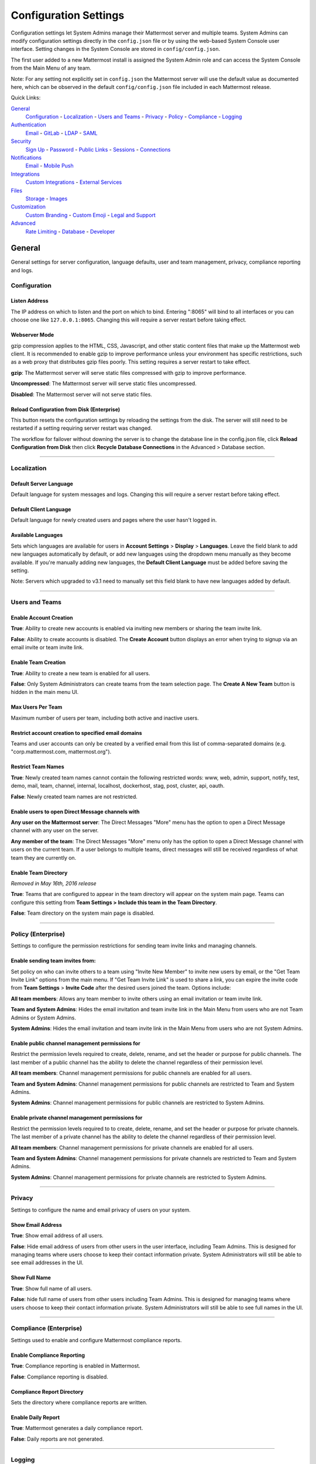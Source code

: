 Configuration Settings
======================
Configuration settings let System Admins manage their Mattermost server and multiple teams. System Admins can modify configuration settings directly in the ``config.json`` file or by using the web-based System Console user interface. Setting changes in the System Console are stored in ``config/config.json``. 

The first user added to a new Mattermost install is assigned the System Admin role and can access the System Console from the Main Menu of any team. 

Note: For any setting not explicitly set in ``config.json`` the Mattermost server will use the default value as documented here, which can be observed in the default ``config/config.json`` file included in each Mattermost release. 

Quick Links:

`General <http://docs.mattermost.com/administration/config-settings.html#id2>`_
	`Configuration <http://docs.mattermost.com/administration/config-settings.html#id3>`_ - `Localization <http://docs.mattermost.com/administration/config-settings.html#id4>`_ - `Users and Teams <http://docs.mattermost.com/administration/config-settings.html#id5>`_ - `Privacy <http://docs.mattermost.com/administration/config-settings.html#id6>`_ - `Policy <http://docs.mattermost.com/administration/config-settings.html#policy-enterprise>`_ - `Compliance <http://docs.mattermost.com/administration/config-settings.html#compliance-enterprise>`_ - `Logging <http://docs.mattermost.com/administration/config-settings.html#id7>`_

`Authentication <http://docs.mattermost.com/administration/config-settings.html#id12>`_
	`Email <http://docs.mattermost.com/administration/config-settings.html#id13>`_ - `GitLab <http://docs.mattermost.com/administration/config-settings.html#id14>`_ - `LDAP <http://docs.mattermost.com/administration/config-settings.html#ldap-enterprise>`_ - `SAML <http://docs.mattermost.com/administration/config-settings.html#saml-enterprise>`_

`Security <http://docs.mattermost.com/administration/config-settings.html#id20>`_
	`Sign Up <http://docs.mattermost.com/administration/config-settings.html#id21>`_ - `Password <http://docs.mattermost.com/administration/config-settings.html#id22>`_ - `Public Links <http://docs.mattermost.com/administration/config-settings.html#id23>`_ - `Sessions <http://docs.mattermost.com/administration/config-settings.html#id24>`_ - `Connections <http://docs.mattermost.com/administration/config-settings.html#id25>`_

`Notifications <http://docs.mattermost.com/administration/config-settings.html#id26>`_
	`Email <http://docs.mattermost.com/administration/config-settings.html#id27>`_ - `Mobile Push <http://docs.mattermost.com/administration/config-settings.html#id29>`_

`Integrations <http://docs.mattermost.com/administration/config-settings.html#id30>`_
	`Custom Integrations <http://docs.mattermost.com/administration/config-settings.html#id31>`_ - `External Services <http://docs.mattermost.com/administration/config-settings.html#id34>`_

`Files <http://docs.mattermost.com/administration/config-settings.html#id35>`_
	`Storage <http://docs.mattermost.com/administration/config-settings.html#id36>`_ - `Images <http://docs.mattermost.com/administration/config-settings.html#id37>`_

`Customization <http://docs.mattermost.com/administration/config-settings.html#id38>`_
	`Custom Branding <http://docs.mattermost.com/administration/config-settings.html#id39>`_ - `Custom Emoji <http://docs.mattermost.com/administration/config-settings.html#id40>`_ - `Legal and Support <http://docs.mattermost.com/administration/config-settings.html#id41>`_

`Advanced <http://docs.mattermost.com/administration/config-settings.html#id42>`_
	`Rate Limiting <http://docs.mattermost.com/administration/config-settings.html#id43>`_ - `Database <http://docs.mattermost.com/administration/config-settings.html#id44>`_ - `Developer <http://docs.mattermost.com/administration/config-settings.html#id45>`_

General
---------------------------------
General settings for server configuration, language defaults, user and team management, privacy, compliance reporting and logs.

Configuration
``````````````````````````
Listen Address  
~~~~~~~~~~~~~~~~~~~~~~~~~~~~~~~~~~~~~~~~~~~~~~~~~~~~~~~~~~~~~~~~~~~~~~~~~~~~~~~~~~~~~~~~~~ 
The IP address on which to listen and the port on which to bind. Entering ":8065" will bind to all interfaces or you can choose one like ``127.0.0.1:8065``. Changing this will require a server restart before taking effect.

+--------------------------------------------------------------------------+
| This feature’s ``config.json`` setting is ``"ListenAddress": ":8065"``  |
+--------------------------------------------------------------------------+

Webserver Mode  
~~~~~~~~~~~~~~~~~~~~~~~~~~~~~~~~~~~~~~~~~~~~~~~~~~~~~~~~~~~~~~~~~~~~~~~~~~~~~~~~~~~~~~~~~~ 
gzip compression applies to the HTML, CSS, Javascript, and other static content files that make up the Mattermost web client. It is recommended to enable gzip to improve performance unless your environment has specific restrictions, such as a web proxy that distributes gzip files poorly. This setting requires a server restart to take effect.

**gzip**: The Mattermost server will serve static files compressed with gzip to improve performance.

**Uncompressed**: The Mattermost server will serve static files uncompressed.

**Disabled**: The Mattermost server will not serve static files.

+-----------------------------------------------------------------------------------------------------------------------------------------------------------------------+
| This feature’s ``config.json`` setting is ``"WebserverMode": "gzip"`` with options ``gzip``, ``uncompressed`` and ``disabled`` for above settings respectively.      |
+-----------------------------------------------------------------------------------------------------------------------------------------------------------------------+

Reload Configuration from Disk (Enterprise)
~~~~~~~~~~~~~~~~~~~~~~~~~~~~~~~~~~~~~~~~~~~~~~~~~~~~~~~~~~~~~~~~~~~~~~~~~~~~~~~~~~~~~~~~~~ 
This button resets the configuration settings by reloading the settings from the disk. The server will still need to be restarted if a setting requiring server restart was changed.

The workflow for failover without downing the server is to change the database line in the config.json file, click **Reload Configuration from Disk** then click **Recycle Database Connections** in the Advanced > Database section.

________

Localization
```````````````````````````
Default Server Language 
~~~~~~~~~~~~~~~~~~~~~~~~~~~~~~~~~~~~~~~~~~~~~~~~~~~~~~~~~~~~~~~~~~~~~~~~~~~~~~~~~~~~~~~~~~ 
Default language for system messages and logs. Changing this will require a server restart before taking effect.

+-----------------------------------------------------------------------------------------------------------------------------------------------------------------------+
| This feature’s ``config.json`` setting is ``"DefaultServerLocale": "en"`` with options ``de``, ``en``, ``es``, ``fr``, ``ja`` and ``pt-br``                          |
+-----------------------------------------------------------------------------------------------------------------------------------------------------------------------+

Default Client Language
~~~~~~~~~~~~~~~~~~~~~~~~~~~~~~~~~~~~~~~~~~~~~~~~~~~~~~~~~~~~~~~~~~~~~~~~~~~~~~~~~~~~~~~~~~
Default language for newly created users and pages where the user hasn't logged in.

+-----------------------------------------------------------------------------------------------------------------------------------------------------------------------+
| This feature’s ``config.json`` setting is ``"DefaultClientLocale": "en"`` with options ``de``, ``en``, ``es``, ``fr``, ``ja`` and ``pt-br``                          |
+-----------------------------------------------------------------------------------------------------------------------------------------------------------------------+

Available Languages
~~~~~~~~~~~~~~~~~~~~~~~~~~~~~~~~~~~~~~~~~~~~~~~~~~~~~~~~~~~~~~~~~~~~~~~~~~~~~~~~~~~~~~~~~~  
Sets which languages are available for users in **Account Settings** > **Display** > **Languages**. Leave the field blank to add new languages automatically by default, or add new languages using the dropdown menu manually as they become available. If you're manually adding new languages, the **Default Client Language** must be added before saving the setting.

Note: Servers which upgraded to v3.1 need to manually set this field blank to have new languages added by default.

+-----------------------------------------------------------------------------------------------------------------------------------------------------------------------+
| This feature’s ``config.json`` setting is ``"AvailableLocales": ""`` with options with options ``""``, ``de``, ``en``, ``es``, ``fr``, ``ja`` and ``pt-br``          |
+-----------------------------------------------------------------------------------------------------------------------------------------------------------------------+

________

Users and Teams
``````````````````````````
Enable Account Creation 
~~~~~~~~~~~~~~~~~~~~~~~~~~~~~~~~~~~~~~~~~~~~~~~~~~~~~~~~~~~~~~~~~~~~~~~~~~~~~~~~~~~~~~~~~~ 
**True**: Ability to create new accounts is enabled via inviting new members or sharing the team invite link.

**False**: Ability to create accounts is disabled. The **Create Account** button displays an error when trying to signup via an email invite or team invite link.

+-----------------------------------------------------------------------------------------------------------------------------------------------------------------------+
| This feature’s ``config.json`` setting is ``"EnableUserCreation": true`` with options ``true`` and ``false`` for above settings respectively.                        |
+-----------------------------------------------------------------------------------------------------------------------------------------------------------------------+


Enable Team Creation 
~~~~~~~~~~~~~~~~~~~~~~~~~~~~~~~~~~~~~~~~~~~~~~~~~~~~~~~~~~~~~~~~~~~~~~~~~~~~~~~~~~~~~~~~~~  
**True**: Ability to create a new team is enabled for all users.

**False**: Only System Administrators can create teams from the team selection page. The **Create A New Team** button is hidden in the main menu UI.

+-----------------------------------------------------------------------------------------------------------------------------------------------------------------------+
| This feature’s ``config.json`` setting is ``"EnableTeamCreation": true`` with options ``true`` and ``false`` for above settings respectively.                        |
+-----------------------------------------------------------------------------------------------------------------------------------------------------------------------+

Max Users Per Team
~~~~~~~~~~~~~~~~~~~~~~~~~~~~~~~~~~~~~~~~~~~~~~~~~~~~~~~~~~~~~~~~~~~~~~~~~~~~~~~~~~~~~~~~~~ 
Maximum number of users per team, including both active and inactive users.

+-----------------------------------------------------------------------------------------------------------------------------------------------------------------------+
| This feature’s ``config.json`` setting is ``"MaxUsersPerTeam": 50`` with whole number input.                                                                         |
+-----------------------------------------------------------------------------------------------------------------------------------------------------------------------+

Restrict account creation to specified email domains
~~~~~~~~~~~~~~~~~~~~~~~~~~~~~~~~~~~~~~~~~~~~~~~~~~~~~~~~~~~~~~~~~~~~~~~~~~~~~~~~~~~~~~~~~~    
Teams and user accounts can only be created by a verified email from this list of comma-separated domains (e.g. "corp.mattermost.com, mattermost.org").

+-----------------------------------------------------------------------------------------------------------------------------------------------------------------------+
| This feature’s ``config.json`` setting is ``"RestrictCreationToDomains": ""`` with string input.                                                                     |
+-----------------------------------------------------------------------------------------------------------------------------------------------------------------------+

Restrict Team Names 
~~~~~~~~~~~~~~~~~~~~~~~~~~~~~~~~~~~~~~~~~~~~~~~~~~~~~~~~~~~~~~~~~~~~~~~~~~~~~~~~~~~~~~~~~~  
**True**: Newly created team names cannot contain the following restricted words: www, web, admin, support, notify, test, demo, mail, team, channel, internal, localhost, dockerhost, stag, post, cluster, api, oauth.

**False**: Newly created team names are not restricted. 

+-----------------------------------------------------------------------------------------------------------------------------------------------------------------------+
| This feature’s ``config.json`` setting is ``"EnableTeamCreation": true`` with options ``true`` and ``false`` for above settings respectively.                        |
+-----------------------------------------------------------------------------------------------------------------------------------------------------------------------+

Enable users to open Direct Message channels with 
~~~~~~~~~~~~~~~~~~~~~~~~~~~~~~~~~~~~~~~~~~~~~~~~~~~~~~~~~~~~~~~~~~~~~~~~~~~~~~~~~~~~~~~~~~

**Any user on the Mattermost server**: The Direct Messages "More" menu has the option to open a Direct Message channel with any user on the server.  

**Any member of the team**: The Direct Messages "More" menu only has the option to open a Direct Message channel with users on the current team.  If a user belongs to multiple teams, direct messages will still be received regardless of what team they are currently on. 

+-----------------------------------------------------------------------------------------------------------------------------------------------------------------------+
| This feature’s ``config.json`` setting is ``"RestrictDirectMessage": "any"`` with options ``any`` and ``team`` for above settings respectively.                      |
+-----------------------------------------------------------------------------------------------------------------------------------------------------------------------+

Enable Team Directory  
~~~~~~~~~~~~~~~~~~~~~~~~~~~~~~~~~~~~~~~~~~~~~~~~~~~~~~~~~~~~~~~~~~~~~~~~~~~~~~~~~~~~~~~~~~~
*Removed in May 16th, 2016 release* 

**True**: Teams that are configured to appear in the team directory will appear on the system main page. Teams can configure this setting from **Team Settings > Include this team in the Team Directory**.

**False**: Team directory on the system main page is disabled.

+-----------------------------------------------------------------------------------------------------------------------------------------------------------------------+
| This feature’s ``config.json`` setting is ``"EnableTeamListing": false`` with options ``true`` and ``false`` for above settings respectively.                        |
+-----------------------------------------------------------------------------------------------------------------------------------------------------------------------+

________

Policy (Enterprise)
``````````````````````````
Settings to configure the permission restrictions for sending team invite links and managing channels.  

Enable sending team invites from:
~~~~~~~~~~~~~~~~~~~~~~~~~~~~~~~~~~~~~~~~~~~~~~~~~~~~~~~~~~~~~~~~~~~~~~~~~~~~~~~~~~~~~~~~~~
Set policy on who can invite others to a team using "Invite New Member" to invite new users by email, or the "Get Team Invite Link" options from the main menu. If "Get Team Invite Link" is used to share a link, you can expire the invite code from **Team Settings** > **Invite Code** after the desired users joined the team. Options include: 

**All team members**: Allows any team member to invite others using an email invitation or team invite link.

**Team and System Admins**: Hides the email invitation and team invite link in the Main Menu from users who are not Team Admins or System Admins. 

**System Admins**: Hides the email invitation and team invite link in the Main Menu from users who are not System Admins. 

+-----------------------------------------------------------------------------------------------------------------------------------------------------------------------+
| This feature’s ``config.json`` setting is ``"RestrictTeamInvite": "all"`` with options ``all``, ``team_admin`` and ``system_admin`` for above settings respectively. |
+-----------------------------------------------------------------------------------------------------------------------------------------------------------------------+

Enable public channel management permissions for 
~~~~~~~~~~~~~~~~~~~~~~~~~~~~~~~~~~~~~~~~~~~~~~~~~~~~~~~~~~~~~~~~~~~~~~~~~~~~~~~~~~~~~~~~~~
Restrict the permission levels required to create, delete, rename, and set the header or purpose for public channels. The last member of a public channel has the ability to delete the channel regardless of their permission level.

**All team members**: Channel management permissions for public channels are enabled for all users.

**Team and System Admins**: Channel management permissions for public channels are restricted to Team and System Admins.

**System Admins**: Channel management permissions for public channels are restricted to System Admins.

+------------------------------------------------------------------------------------------------------------------------------------------------------------------------------------+
| This feature’s ``config.json`` setting is ``"RestrictPublicChannelManagement": "all"`` with options ``all``, ``team_admin`` and ``system_admin`` for above settings respectively. |
+------------------------------------------------------------------------------------------------------------------------------------------------------------------------------------+

Enable private channel management permissions for 
~~~~~~~~~~~~~~~~~~~~~~~~~~~~~~~~~~~~~~~~~~~~~~~~~~~~~~~~~~~~~~~~~~~~~~~~~~~~~~~~~~~~~~~~~~
Restrict the permission levels required to to create, delete, rename, and set the header or purpose for private channels. The last member of a private channel has the ability to delete the channel regardless of their permission level.

**All team members**: Channel management permissions for private channels are enabled for all users.

**Team and System Admins**: Channel management permissions for private channels are restricted to Team and System Admins.

**System Admins**: Channel management permissions for private channels are restricted to System Admins.

+-------------------------------------------------------------------------------------------------------------------------------------------------------------------------------------+
| This feature’s ``config.json`` setting is ``"RestrictPrivateChannelManagement": "all"`` with options ``all``, ``team_admin`` and ``system_admin`` for above settings respectively. |
+-------------------------------------------------------------------------------------------------------------------------------------------------------------------------------------+


________

Privacy
``````````````````````````
Settings to configure the name and email privacy of users on your system.  

Show Email Address 
~~~~~~~~~~~~~~~~~~~~~~~~~~~~~~~~~~~~~~~~~~~~~~~~~~~~~~~~~~~~~~~~~~~~~~~~~~~~~~~~~~~~~~~~~~  
**True**: Show email address of all users.

**False**: Hide email address of users from other users in the user interface, including Team Admins. This is designed for managing teams where users choose to keep their contact information private. System Administrators will still be able to see email addresses in the UI. 

+-----------------------------------------------------------------------------------------------------------------------------------------------------------------------+
| This feature’s ``config.json`` setting is ``"ShowEmailAddress": true`` with options ``true`` and ``false`` for above settings respectively.                          |
+-----------------------------------------------------------------------------------------------------------------------------------------------------------------------+

Show Full Name 
~~~~~~~~~~~~~~~~~~~~~~~~~~~~~~~~~~~~~~~~~~~~~~~~~~~~~~~~~~~~~~~~~~~~~~~~~~~~~~~~~~~~~~~~~~
**True**: Show full name of all users.

**False**: hide full name of users from other users including Team Admins. This is designed for managing teams where users choose to keep their contact information private. System Administrators will still be able to see full names in the UI.

+-----------------------------------------------------------------------------------------------------------------------------------------------------------------------+
| This feature’s ``config.json`` setting is ``"ShowFullName": true`` with options ``true`` and ``false`` for above settings respectively.                              |
+-----------------------------------------------------------------------------------------------------------------------------------------------------------------------+

________

Compliance (Enterprise)
```````````````````````````
Settings used to enable and configure Mattermost compliance reports. 

Enable Compliance Reporting 
~~~~~~~~~~~~~~~~~~~~~~~~~~~~~~~~~~~~~~~~~~~~~~~~~~~~~~~~~~~~~~~~~~~~~~~~~~~~~~~~~~~~~~~~~~
**True**: Compliance reporting is enabled in Mattermost.

**False**: Compliance reporting is disabled. 

+-----------------------------------------------------------------------------------------------------------------------------------------------------------------------+
| This feature’s ``config.json`` setting is ``"Enable": false`` with options ``true`` and ``false`` for above settings respectively.                                   |
+-----------------------------------------------------------------------------------------------------------------------------------------------------------------------+

Compliance Report Directory 
~~~~~~~~~~~~~~~~~~~~~~~~~~~~~~~~~~~~~~~~~~~~~~~~~~~~~~~~~~~~~~~~~~~~~~~~~~~~~~~~~~~~~~~~~~~
Sets the directory where compliance reports are written. 

+-----------------------------------------------------------------------------------------------------------------------------------------------------------------------+
| This feature’s ``config.json`` setting is ``"Directory": "./data/"`` with string input.                                                                              |
+-----------------------------------------------------------------------------------------------------------------------------------------------------------------------+

Enable Daily Report
~~~~~~~~~~~~~~~~~~~~~~~~~~~~~~~~~~~~~~~~~~~~~~~~~~~~~~~~~~~~~~~~~~~~~~~~~~~~~~~~~~~~~~~~~~~
**True**: Mattermost generates a daily compliance report.

**False**: Daily reports are not generated. 

+-----------------------------------------------------------------------------------------------------------------------------------------------------------------------+
| This feature’s ``config.json`` setting is ``"EnableDaily": false`` with options ``true`` and ``false`` for above settings respectively.                              |
+-----------------------------------------------------------------------------------------------------------------------------------------------------------------------+

________

Logging
``````````````````````````
Output logs to console 
~~~~~~~~~~~~~~~~~~~~~~~~~~~~~~~~~~~~~~~~~~~~~~~~~~~~~~~~~~~~~~~~~~~~~~~~~~~~~~~~~~~~~~~~~~	

**True**: Output log messages to the console based on **ConsoleLevel** option. The server writes messages to the standard output stream (stdout).

**False**: Output log messages are not written to the console.

+-----------------------------------------------------------------------------------------------------------------------------------------------------------------------+
| This feature’s ``config.json`` setting is ``"EnableConsole": true`` with options ``true`` and ``false`` for above settings respectively.                             |
+-----------------------------------------------------------------------------------------------------------------------------------------------------------------------+

Console Log Level
~~~~~~~~~~~~~~~~~~~~~~~~~~~~~~~~~~~~~~~~~~~~~~~~~~~~~~~~~~~~~~~~~~~~~~~~~~~~~~~~~~~~~~~~~~
Level of detail at which log events are written to the console when **EnableConsole**= ``true``. 

**DEBUG**: Prints high detail for developers debugging issues.

**ERROR**: Outputs only error messages.

**INFO**: Outputs error messages and information around startup and initialization,

+-----------------------------------------------------------------------------------------------------------------------------------------------------------------------+
| This feature’s ``config.json`` setting is ``"ConsoleLevel": "DEBUG"`` with options ``DEBUG``, ``ERROR`` and ``INFO`` for above settings respectively.                |
+-----------------------------------------------------------------------------------------------------------------------------------------------------------------------+

Output logs to file 
~~~~~~~~~~~~~~~~~~~~~~~~~~~~~~~~~~~~~~~~~~~~~~~~~~~~~~~~~~~~~~~~~~~~~~~~~~~~~~~~~~~~~~~~~~  
**True**:  Log files are written to files specified in **FileLocation**.

**False**: Log files are not written.

+-----------------------------------------------------------------------------------------------------------------------------------------------------------------------+
| This feature’s ``config.json`` setting is ``"EnableFile": true`` with options ``true`` and ``false`` for above settings respectively.                                |
+-----------------------------------------------------------------------------------------------------------------------------------------------------------------------+

File Log Level
~~~~~~~~~~~~~~~~~~~~~~~~~~~~~~~~~~~~~~~~~~~~~~~~~~~~~~~~~~~~~~~~~~~~~~~~~~~~~~~~~~~~~~~~~~
Level of detail at which log events are written to log files when **EnableFile**=``true``.

**ERROR**: Outputs only error messages.

**INFO**: Outputs error messages and information around startup and initialization,

**DEBUG**: Prints high detail for developers debugging issues.

+-----------------------------------------------------------------------------------------------------------------------------------------------------------------------+
| This feature’s ``config.json`` setting is ``"FileLevel": "INFO"`` with options ``DEBUG``, ``ERROR`` and ``INFO`` for above settings respectively.                    |
+-----------------------------------------------------------------------------------------------------------------------------------------------------------------------+

File Log Directory
~~~~~~~~~~~~~~~~~~~~~~~~~~~~~~~~~~~~~~~~~~~~~~~~~~~~~~~~~~~~~~~~~~~~~~~~~~~~~~~~~~~~~~~~~~~ 
Directory to which log files are written. If blank, log files write to ./logs/mattermost/mattermost.log. Log rotation is enabled and every 10,000 lines of log information is written to new files stored in the same directory, for example mattermost.2015-09-23.001, mattermost.2015-09-23.002, and so forth.

+-----------------------------------------------------------------------------------------------------------------------------------------------------------------------+
| This feature’s ``config.json`` setting is ``"FileLocation": ""`` with string input.                                                                                  |
+-----------------------------------------------------------------------------------------------------------------------------------------------------------------------+

File Log Format  
~~~~~~~~~~~~~~~~~~~~~~~~~~~~~~~~~~~~~~~~~~~~~~~~~~~~~~~~~~~~~~~~~~~~~~~~~~~~~~~~~~~~~~~~~~

Format of log message output. If blank, FileFormat = "[%D %T] [%L] (%S) %M", where:

.. list-table::
   :widths: 20 80

   * - %T
     - Time (15:04:05 MST) 
   * - %t
     - Time (15:04) 
   * - %D
     - Date (2006/01/02)
   * - %d
     - Date (01/02/06) 
   * - %L
     - Level (FNST, FINE, DEBG, TRAC, WARN, EROR, CRIT)
   * - %S
     - Source
   * - %M
     - Message  

+-----------------------------------------------------------------------------------------------------------------------------------------------------------------------+
| This feature’s ``config.json`` setting is ``"FileFormat": ""`` with string input.                                                                                    |
+-----------------------------------------------------------------------------------------------------------------------------------------------------------------------+

     
Enable Webhook Debugging
~~~~~~~~~~~~~~~~~~~~~~~~~~~~~~~~~~~~~~~~~~~~~~~~~~~~~~~~~~~~~~~~~~~~~~~~~~~~~~~~~~~~~~~~~~~ 

**True**: Contents of incoming webhooks are printed to log files for debugging.

**False**: Contents of incoming webhooks are not printed to log files.

+-----------------------------------------------------------------------------------------------------------------------------------------------------------------------+
| This feature’s ``config.json`` setting is ``"EnableWebhookDebugging": true`` with options ``true`` and ``false`` for above settings respectively.                    |
+-----------------------------------------------------------------------------------------------------------------------------------------------------------------------+

________

Authentication
-------------------------------
Authentication settings to enable account creation and sign in with email, GitLab OAuth or LDAP.

Email
``````````````````````````
Enable account creation with email 
~~~~~~~~~~~~~~~~~~~~~~~~~~~~~~~~~~~~~~~~~~~~~~~~~~~~~~~~~~~~~~~~~~~~~~~~~~~~~~~~~~~~~~~~~~  

**True**: Allow team creation and account signup using email and password.

**False**: Email signup is disabled and users are not able to invite new members. This limits signup to single-sign-on services like OAuth or LDAP.  

+-----------------------------------------------------------------------------------------------------------------------------------------------------------------------+
| This feature’s ``config.json`` setting is ``"EnableSignUpWithEmail": true`` with options ``true`` and ``false`` for above settings respectively.                     |
+-----------------------------------------------------------------------------------------------------------------------------------------------------------------------+

Enable sign-in with email 
~~~~~~~~~~~~~~~~~~~~~~~~~~~~~~~~~~~~~~~~~~~~~~~~~~~~~~~~~~~~~~~~~~~~~~~~~~~~~~~~~~~~~~~~~~  

**True**: Mattermost allows users to sign in using their email and password.

**False**: sign in with email is disabled and does not appear on the login screen.

+-----------------------------------------------------------------------------------------------------------------------------------------------------------------------+
| This feature’s ``config.json`` setting is ``"EnableSignInWithEmail": true`` with options ``true`` and ``false`` for above settings respectively.                     |
+-----------------------------------------------------------------------------------------------------------------------------------------------------------------------+

Enable sign-in with username 
~~~~~~~~~~~~~~~~~~~~~~~~~~~~~~~~~~~~~~~~~~~~~~~~~~~~~~~~~~~~~~~~~~~~~~~~~~~~~~~~~~~~~~~~~~

**True**: Mattermost allows users to sign in using their username and password. This setting is typically only used when email verification is disabled.

**False**: sign in with username is disabled and does not appear on the login screen.

+-----------------------------------------------------------------------------------------------------------------------------------------------------------------------+
| This feature’s ``config.json`` setting is ``EnableSignInWithUsername": false`` with options ``true`` and ``false`` for above settings respectively.                  |
+-----------------------------------------------------------------------------------------------------------------------------------------------------------------------+

________

GitLab
``````````````````````````
Enable authentication with GitLab  
~~~~~~~~~~~~~~~~~~~~~~~~~~~~~~~~~~~~~~~~~~~~~~~~~~~~~~~~~~~~~~~~~~~~~~~~~~~~~~~~~~~~~~~~~~
**True**: Allow team creation and account signup using GitLab OAuth. To configure, input the **Secret** and **Id** credentials. 

**False**: GitLab OAuth cannot be used for team creation or account signup. 

+-----------------------------------------------------------------------------------------------------------------------------------------------------------------------+
| This feature’s ``config.json`` setting is ``"Enable": false`` with options ``true`` and ``false`` for above settings respectively.                                   |
+-----------------------------------------------------------------------------------------------------------------------------------------------------------------------+

Application ID 
~~~~~~~~~~~~~~~~~~~~~~~~~~~~~~~~~~~~~~~~~~~~~~~~~~~~~~~~~~~~~~~~~~~~~~~~~~~~~~~~~~~~~~~~~~
Obtain this value by logging into your GitLab account. Go to Profile Settings > Applications > New Application, enter a Name, then enter Redirect URLs ``https://<your-mattermost-url>/login/gitlab/complete`` (example: ``https://example.com:8065/login/gitlab/complete``and ``https://<your-mattermost-url>/signup/gitlab/complete``.

+-----------------------------------------------------------------------------------------------------------------------------------------------------------------------+
| This feature’s ``config.json`` setting is ``"Id": ""`` with string input.                                                                                            |
+-----------------------------------------------------------------------------------------------------------------------------------------------------------------------+

Application Secret Key  
~~~~~~~~~~~~~~~~~~~~~~~~~~~~~~~~~~~~~~~~~~~~~~~~~~~~~~~~~~~~~~~~~~~~~~~~~~~~~~~~~~~~~~~~~~
Obtain this value by logging into your GitLab account. Go to Profile Settings > Applications > New Application, enter a Name, then enter Redirect URLs ``https://<your-mattermost-url>/login/gitlab/complete`` (example: ``https://example.com:8065/login/gitlab/complete``and ``https://<your-mattermost-url>/signup/gitlab/complete``.

+-----------------------------------------------------------------------------------------------------------------------------------------------------------------------+
| This feature’s ``config.json`` setting is ``"Secret": ""`` with string input.                                                                                        |
+-----------------------------------------------------------------------------------------------------------------------------------------------------------------------+

User API Endpoint 
~~~~~~~~~~~~~~~~~~~~~~~~~~~~~~~~~~~~~~~~~~~~~~~~~~~~~~~~~~~~~~~~~~~~~~~~~~~~~~~~~~~~~~~~~~
Enter ``https://<your-gitlab-url>/oauth/authorize`` (example: ``https://example.com:3000/api/v3/user``). Use HTTP or HTTPS depending on how your server is configured.

+-----------------------------------------------------------------------------------------------------------------------------------------------------------------------+
| This feature’s ``config.json`` setting is ``"UserApiEndpoint": ""`` with string input.                                                                               |
+-----------------------------------------------------------------------------------------------------------------------------------------------------------------------+

Auth Endpoint  
~~~~~~~~~~~~~~~~~~~~~~~~~~~~~~~~~~~~~~~~~~~~~~~~~~~~~~~~~~~~~~~~~~~~~~~~~~~~~~~~~~~~~~~~~~
Enter ``https://<your-gitlab-url>/oauth/authorize`` (example: ``https://example.com:3000/oauth/authorize``). Use HTTP or HTTPS depending on how your server is configured.

+-----------------------------------------------------------------------------------------------------------------------------------------------------------------------+
| This feature’s ``config.json`` setting is ``"AuthEndpoint": ""`` with string input.                                                                                  |
+-----------------------------------------------------------------------------------------------------------------------------------------------------------------------+

Token Endpoint  
~~~~~~~~~~~~~~~~~~~~~~~~~~~~~~~~~~~~~~~~~~~~~~~~~~~~~~~~~~~~~~~~~~~~~~~~~~~~~~~~~~~~~~~~~~
Enter ``https://<your-gitlab-url>/oauth/authorize`` (example: ``https://example.com:3000/oauth/token``). Use HTTP or HTTPS depending on how your server is configured.

+-----------------------------------------------------------------------------------------------------------------------------------------------------------------------+
| This feature’s ``config.json`` setting is ``"TokenEndpoint": ""`` with string input.                                                                                 |
+-----------------------------------------------------------------------------------------------------------------------------------------------------------------------+

________

LDAP (Enterprise)
```````````````````````````
Enable sign-in with LDAP
~~~~~~~~~~~~~~~~~~~~~~~~~~~~~~~~~~~~~~~~~~~~~~~~~~~~~~~~~~~~~~~~~~~~~~~~~~~~~~~~~~~~~~~~~~
**True**: Mattermost allows login using LDAP.

**False**: Login with LDAP is disabled.

+-----------------------------------------------------------------------------------------------------------------------------------------------------------------------+
| This feature’s ``config.json`` setting is ``"Enable": false`` with options ``true`` and ``false`` for above settings respectively.                                   |
+-----------------------------------------------------------------------------------------------------------------------------------------------------------------------+

LDAP Server  
~~~~~~~~~~~~~~~~~~~~~~~~~~~~~~~~~~~~~~~~~~~~~~~~~~~~~~~~~~~~~~~~~~~~~~~~~~~~~~~~~~~~~~~~~~ 
The domain or IP address of the LDAP server.

+-----------------------------------------------------------------------------------------------------------------------------------------------------------------------+
| This feature’s ``config.json`` setting is ``"LdapServer": ""`` with string input.                                                                                    |
+-----------------------------------------------------------------------------------------------------------------------------------------------------------------------+

LDAP Port 
~~~~~~~~~~~~~~~~~~~~~~~~~~~~~~~~~~~~~~~~~~~~~~~~~~~~~~~~~~~~~~~~~~~~~~~~~~~~~~~~~~~~~~~~~~
The port Mattermost will use to connect to the AD/LDAP server. Default is 389.

+-----------------------------------------------------------------------------------------------------------------------------------------------------------------------+
| This feature’s ``config.json`` setting is ``"LdapPort": 389`` with numerical input.                                                                                  |
+-----------------------------------------------------------------------------------------------------------------------------------------------------------------------+

Connection Security
~~~~~~~~~~~~~~~~~~~~~~~~~~~~~~~~~~~~~~~~~~~~~~~~~~~~~~~~~~~~~~~~~~~~~~~~~~~~~~~~~~~~~~~~~~ 
The type of connection security Mattermost uses to connect to LDAP. 

**None**: No encryption, Mattermost will not attempt to establish an encrypted connection to the LDAP server.

**TLS**: Encrypts the communication between Mattermost and your server using TLS. 

**STARTTLS**: Takes an existing insecure connection and attempts to upgrade it to a secure connection using TLS. 

If the "No encryption" option is selected it is highly recommended that the LDAP connection is secured outside of Mattermost, for example, by adding a stunnel proxy. 

+-----------------------------------------------------------------------------------------------------------------------------------------------------------------------+
| This feature’s ``config.json`` setting is ``"ConnectionSecurity": ""`` with options ``""``, ``TLS`` and ``STARTTLS`` for above settings respectively.                |
+-----------------------------------------------------------------------------------------------------------------------------------------------------------------------+

Base DN   
~~~~~~~~~~~~~~~~~~~~~~~~~~~~~~~~~~~~~~~~~~~~~~~~~~~~~~~~~~~~~~~~~~~~~~~~~~~~~~~~~~~~~~~~~~ 
The **Base Distinguished Name** of the location where Mattermost should start its search for users in the LDAP tree.

+-----------------------------------------------------------------------------------------------------------------------------------------------------------------------+
| This feature’s ``config.json`` setting is ``"BaseDN": ""`` with string input.                                                                                        |
+-----------------------------------------------------------------------------------------------------------------------------------------------------------------------+

Bind Username 
~~~~~~~~~~~~~~~~~~~~~~~~~~~~~~~~~~~~~~~~~~~~~~~~~~~~~~~~~~~~~~~~~~~~~~~~~~~~~~~~~~~~~~~~~~~  
The username used to perform the AD/LDAP search. This should be an account created specifically for use with Mattermost  Its permissions should be limited to read-only access to the portion of the LDAP tree specified in the **Base DN** field. When using Active Directory, **Bind Username** should specify domain in ``DOMAIN/username`` format. This field is required, and anonymous bind is not currently supported. 

+-----------------------------------------------------------------------------------------------------------------------------------------------------------------------+
| This feature’s ``config.json`` setting is ``"BindUsername": ""`` with string input.                                                                                  |
+-----------------------------------------------------------------------------------------------------------------------------------------------------------------------+

Bind Password   
~~~~~~~~~~~~~~~~~~~~~~~~~~~~~~~~~~~~~~~~~~~~~~~~~~~~~~~~~~~~~~~~~~~~~~~~~~~~~~~~~~~~~~~~~~
Password of the user given in **Bind Username**. This field is required, and anonymous bind is not currently supported. 

+-----------------------------------------------------------------------------------------------------------------------------------------------------------------------+
| This feature’s ``config.json`` setting is ``"BindPassword": ""`` with string input.                                                                                  |
+-----------------------------------------------------------------------------------------------------------------------------------------------------------------------+

User Filter  
~~~~~~~~~~~~~~~~~~~~~~~~~~~~~~~~~~~~~~~~~~~~~~~~~~~~~~~~~~~~~~~~~~~~~~~~~~~~~~~~~~~~~~~~~~
(Optional) Enter an LDAP Filter to use when searching for user objects (accepts `general syntax <http://www.ldapexplorer.com/en/manual/109010000-ldap-filter-syntax.htm>`_). Only the users selected by the query will be able to access Mattermost. For Active Directory, the query to filter out disabled users is ``(&(objectCategory=Person)(!(UserAccountControl:1.2.840.113556.1.4.803:=2)))``

This filter uses the permissions of the **Bind Username** account to execute the search. Administrators should make sure to use a specially created account for Bind Username with read-only access to the portion of the LDAP tree specified in the **Base DN** field. 

+-----------------------------------------------------------------------------------------------------------------------------------------------------------------------+
| This feature’s ``config.json`` setting is ``"UserFilter": ""`` with string input.                                                                                    |
+-----------------------------------------------------------------------------------------------------------------------------------------------------------------------+

First Name Attribute 
~~~~~~~~~~~~~~~~~~~~~~~~~~~~~~~~~~~~~~~~~~~~~~~~~~~~~~~~~~~~~~~~~~~~~~~~~~~~~~~~~~~~~~~~~~
The attribute in the LDAP server that will be used to populate the first name of users in Mattermost. This field is required.

+-----------------------------------------------------------------------------------------------------------------------------------------------------------------------+
| This feature’s ``config.json`` setting is ``"FirstNameAttribute": ""``  with string input.                                                                           |
+-----------------------------------------------------------------------------------------------------------------------------------------------------------------------+

Last Name Attribute  
~~~~~~~~~~~~~~~~~~~~~~~~~~~~~~~~~~~~~~~~~~~~~~~~~~~~~~~~~~~~~~~~~~~~~~~~~~~~~~~~~~~~~~~~~~
The attribute in the LDAP server that will be used to populate the last name of users in Mattermost. This field is required.

+-----------------------------------------------------------------------------------------------------------------------------------------------------------------------+
| This feature’s ``config.json`` setting is ``"LastNameAttribute": ""`` with string input.                                                                             |
+-----------------------------------------------------------------------------------------------------------------------------------------------------------------------+

Nickname Attribute 
~~~~~~~~~~~~~~~~~~~~~~~~~~~~~~~~~~~~~~~~~~~~~~~~~~~~~~~~~~~~~~~~~~~~~~~~~~~~~~~~~~~~~~~~~~~
(Optional) The attribute in the LDAP server that will be used to populate the nickname of users in Mattermost.

+-----------------------------------------------------------------------------------------------------------------------------------------------------------------------+
| This feature’s ``config.json`` setting is ``"NicknameAttribute": ""`` with string input.                                                                             |
+-----------------------------------------------------------------------------------------------------------------------------------------------------------------------+

Email Attribute  
~~~~~~~~~~~~~~~~~~~~~~~~~~~~~~~~~~~~~~~~~~~~~~~~~~~~~~~~~~~~~~~~~~~~~~~~~~~~~~~~~~~~~~~~~~
The attribute in the LDAP server that will be used to populate the email addresses of users in Mattermost. 

Email notifications will be sent to this email address, and this email address may be viewable by other Mattermost users depending on privacy settings choosen by the System Admin. 

+-----------------------------------------------------------------------------------------------------------------------------------------------------------------------+
| This feature’s ``config.json`` setting is ``"EmailAttribute": ""`` with string input.                                                                                |
+-----------------------------------------------------------------------------------------------------------------------------------------------------------------------+

Username Attribute  
~~~~~~~~~~~~~~~~~~~~~~~~~~~~~~~~~~~~~~~~~~~~~~~~~~~~~~~~~~~~~~~~~~~~~~~~~~~~~~~~~~~~~~~~~~
The attribute in the LDAP server that will be used to populate the username field in Mattermost user interface. This attribute will be used within the Mattermost user interface to identify and mention users. For example, if a Username Attribute is set to **john.smith** a user typing ``@john`` will see ``@john.smith`` in their auto-complete options and posting a message with ``@john.smith`` will send a notification to that user that they've been mentioned. 

The **Username Attribute** may be set to the same value used to sign-in to the system, called an **ID Attribute**, or it can be mapped to a different value. 

+-----------------------------------------------------------------------------------------------------------------------------------------------------------------------+
| This feature’s ``config.json`` setting is ``"UsernameAttribute": ""`` with string input.                                                                             |
+-----------------------------------------------------------------------------------------------------------------------------------------------------------------------+

ID Attribute  
~~~~~~~~~~~~~~~~~~~~~~~~~~~~~~~~~~~~~~~~~~~~~~~~~~~~~~~~~~~~~~~~~~~~~~~~~~~~~~~~~~~~~~~~~~
The attribute in the LDAP server that will be used as a unique identifier in Mattermost. It serves two purposes: 

This value is used to sign in to Mattermost in the **LDAP Username** field on the sign in page. This attribute can be the same as the **Username Attribute** field above, which is what is used to identify users in the Mattermost interface, or it can be a different value, for example a User ID number. If your team typically uses ``DOMAIN\username`` to sign in to other services with LDAP, you may enter a field name that maps to ``DOMAIN\username`` to maintain consistency between sites.

**This is the attribute that will be used to create unique Mattermost accounts.** This attribute should be an LDAP attribute with a value that does not change, such as ``username`` or ``uid``. If a user’s **ID Attribute** changes and the user attempts to login the Mattermost server will attempt to create a new Mattermost user account based on the new **ID Attribute** and fail since new Mattermost users accounts can't be created with duplicate email addresses or Mattermost usernames (as defined in the **Username Attribute**).  

+-----------------------------------------------------------------------------------------------------------------------------------------------------------------------+
| This feature’s ``config.json`` setting is ``"IdAttribute": ""`` with string input.                                                                                   |
+-----------------------------------------------------------------------------------------------------------------------------------------------------------------------+

Skip Certificate Verification 
~~~~~~~~~~~~~~~~~~~~~~~~~~~~~~~~~~~~~~~~~~~~~~~~~~~~~~~~~~~~~~~~~~~~~~~~~~~~~~~~~~~~~~~~~~
(Optional) The attribute in the LDAP server that will be used to populate the nickname of users in Mattermost.

**True**: Skips the certificate verification step for TLS or STARTTLS connections. Not recommended for production environments where TLS is required. For testing only.

**False**: Mattermost does not skip certificate verification.

+-----------------------------------------------------------------------------------------------------------------------------------------------------------------------+
| This feature’s ``config.json`` setting is ``"SkipCertificateVerification": false`` with options ``true`` and ``false`` for above settings respectively.              |
+-----------------------------------------------------------------------------------------------------------------------------------------------------------------------+

Synchronization Interval (minutes) 
~~~~~~~~~~~~~~~~~~~~~~~~~~~~~~~~~~~~~~~~~~~~~~~~~~~~~~~~~~~~~~~~~~~~~~~~~~~~~~~~~~~~~~~~~~
Set how often Mattermost accounts synchronize attributes with AD/LDAP, in minutes. When synchronizing, Mattermost queries AD/LDAP for relevant account information and updates Mattermost accounts based on changes to attributes (first name, last name, and nickname). When accounts are disabled in AD/LDAP users can no longer sign-in to Mattermost using AD/LDAP credentials, and their active sessions are revoked once Mattermost synchronizes attributes. Disabling a user in AD/LDAP does not automatically set its Mattermost account to "Inactive" it only disables AD/LDAP authentication.

+-----------------------------------------------------------------------------------------------------------------------------------------------------------------------+
| This feature’s ``config.json`` setting is ``"SyncIntervalMinutes": 60`` with whole number input.                                                                     |
+-----------------------------------------------------------------------------------------------------------------------------------------------------------------------+ 

Query Timeout (seconds)  
~~~~~~~~~~~~~~~~~~~~~~~~~~~~~~~~~~~~~~~~~~~~~~~~~~~~~~~~~~~~~~~~~~~~~~~~~~~~~~~~~~~~~~~~~~
The timeout value for queries to the LDAP server. Increase this value if you are getting timeout errors caused by a slow LDAP server.

+-----------------------------------------------------------------------------------------------------------------------------------------------------------------------+
| This feature’s ``config.json`` setting is ``"QueryTimeout": 60`` with whole number input.                                                                            |
+-----------------------------------------------------------------------------------------------------------------------------------------------------------------------+

Maximum Page Size  
~~~~~~~~~~~~~~~~~~~~~~~~~~~~~~~~~~~~~~~~~~~~~~~~~~~~~~~~~~~~~~~~~~~~~~~~~~~~~~~~~~~~~~~~~~
The maximum number of users the Mattermost server will request from the LDAP server at one time. Use this setting if your LDAP server limits the number of users that can be requested at once. 0 is unlimited. 

+-----------------------------------------------------------------------------------------------------------------------------------------------------------------------+
| This feature’s ``config.json`` setting is ``"MaxPageSize": 0`` with whole number input.                                                                              |
+-----------------------------------------------------------------------------------------------------------------------------------------------------------------------+

Login Field Name 
~~~~~~~~~~~~~~~~~~~~~~~~~~~~~~~~~~~~~~~~~~~~~~~~~~~~~~~~~~~~~~~~~~~~~~~~~~~~~~~~~~~
The placeholder text that appears in the login field on the login page. Typically this would be whatever name is used to refer to LDAP credentials in your company, so it is recognizable to your users. Defaults to **LDAP Username**.

+-----------------------------------------------------------------------------------------------------------------------------------------------------------------------+
| This feature’s ``config.json`` setting is ``"LoginFieldName": ""`` with string input.                                                                                |
+-----------------------------------------------------------------------------------------------------------------------------------------------------------------------+

LDAP Synchronize Now
~~~~~~~~~~~~~~~~~~~~~~~~~~~~~~~~~~~~~~~~~~~~~~~~~~~~~~~~~~~~~~~~~~~~~~~~~~~~~~~~~~~~~~~~~~ 
This button causes LDAP synchronization to occur as soon as it is pressed. Use it whenever you have made a change in the LDAP server you want to take effect immediately. After using the button, the next LDAP synchronization will occur after the time specified by the Synchronization Interval.  

________

SAML (Enterprise)
```````````````````````````
Enable Login With SAML 
~~~~~~~~~~~~~~~~~~~~~~~~~~~~~~~~~~~~~~~~~~~~~~~~~~~~~~~~~~~~~~~~~~~~~~~~~~~~~~~~~~~~~~~~~~
**True**: Mattermost allows login using SAML. Please see `documentation <http://docs.mattermost.com/deployment/sso-saml.html>`_ to learn more about configuring SAML for Mattermost.

**False**: Login with SAML is disabled.

+-----------------------------------------------------------------------------------------------------------------------------------------------------------------------+
| This feature’s ``config.json`` setting is ``"Enable": false`` with options ``true`` and ``false`` for above settings respectively.                                   |
+-----------------------------------------------------------------------------------------------------------------------------------------------------------------------+

SAML SSO URL 
~~~~~~~~~~~~~~~~~~~~~~~~~~~~~~~~~~~~~~~~~~~~~~~~~~~~~~~~~~~~~~~~~~~~~~~~~~~~~~~~~~~~~~~~~~
The URL where Mattermost sends a SAML request to start login sequence.

+-----------------------------------------------------------------------------------------------------------------------------------------------------------------------+
| This feature’s ``config.json`` setting is ``"IdpURL": ""``  with string input.                                                                                       |
+-----------------------------------------------------------------------------------------------------------------------------------------------------------------------+

Identity Provider Issuer URL 
~~~~~~~~~~~~~~~~~~~~~~~~~~~~~~~~~~~~~~~~~~~~~~~~~~~~~~~~~~~~~~~~~~~~~~~~~~~~~~~~~~~~~~~~~~
The issuer URL for the Identity Provider you use for SAML requests.

+-----------------------------------------------------------------------------------------------------------------------------------------------------------------------+
| This feature’s ``config.json`` setting is ``"IdpDescriptorUrl": ""``  with string input.                                                                             |
+-----------------------------------------------------------------------------------------------------------------------------------------------------------------------+

Identity Provider Public Certificate  
~~~~~~~~~~~~~~~~~~~~~~~~~~~~~~~~~~~~~~~~~~~~~~~~~~~~~~~~~~~~~~~~~~~~~~~~~~~~~~~~~~~~~~~~~~
The public authentication certificate issued by your Identity Provider.

+-----------------------------------------------------------------------------------------------------------------------------------------------------------------------+
| This feature’s ``config.json`` setting is ``"IdpCertificateFile": ""`` with string input.                                                                            |
+-----------------------------------------------------------------------------------------------------------------------------------------------------------------------+

Verify Signature 
~~~~~~~~~~~~~~~~~~~~~~~~~~~~~~~~~~~~~~~~~~~~~~~~~~~~~~~~~~~~~~~~~~~~~~~~~~~~~~~~~~~~~~~~~~
``true``: When true, Mattermost verifies that the signature sent from the SAML Response matches the Service Provider Login URL.

+-----------------------------------------------------------------------------------------------------------------------------------------------------------------------+
| This feature’s ``config.json`` setting is ``"Verify": false`` with string input.                                                                                     |
+-----------------------------------------------------------------------------------------------------------------------------------------------------------------------+

Service Provider Login URL  
~~~~~~~~~~~~~~~~~~~~~~~~~~~~~~~~~~~~~~~~~~~~~~~~~~~~~~~~~~~~~~~~~~~~~~~~~~~~~~~~~~~~~~~~~~
Enter ``https://<your-mattermost-url>/login/sso/saml`` (example: ``https://example.com/login/sso/saml``). Make sure you use HTTP or HTTPS in your URL depending on your server configuration. This field is also known as the Assertion Consumer Service URL.

+-----------------------------------------------------------------------------------------------------------------------------------------------------------------------+
| This feature’s ``config.json`` setting is ``"AssertionConsumerServiceURL": ""`` with string input.                                                                   |
+-----------------------------------------------------------------------------------------------------------------------------------------------------------------------+

Enable Encryption
~~~~~~~~~~~~~~~~~~~~~~~~~~~~~~~~~~~~~~~~~~~~~~~~~~~~~~~~~~~~~~~~~~~~~~~~~~~~~~~~~~~~~~~~~~
**True**: Mattermost will decrypt SAML Assertions encrypted with your Service Provider Public Certificate.

**False**: Encyption is disabled.

+-----------------------------------------------------------------------------------------------------------------------------------------------------------------------+
| This feature’s ``config.json`` setting is ``"Encrypt": false`` with options ``true`` and ``false`` for above settings respectively.                                  |
+-----------------------------------------------------------------------------------------------------------------------------------------------------------------------+

Service Provider Private Key 
~~~~~~~~~~~~~~~~~~~~~~~~~~~~~~~~~~~~~~~~~~~~~~~~~~~~~~~~~~~~~~~~~~~~~~~~~~~~~~~~~~~~~~~~~~
The private key used to decrypt SAML Assertions from the Identity Provider.

+-----------------------------------------------------------------------------------------------------------------------------------------------------------------------+
| This feature’s ``config.json`` setting is ``"PrivateKeyFile": ""`` with string input.                                                                                |
+-----------------------------------------------------------------------------------------------------------------------------------------------------------------------+

Service Provider Public Certificate 
~~~~~~~~~~~~~~~~~~~~~~~~~~~~~~~~~~~~~~~~~~~~~~~~~~~~~~~~~~~~~~~~~~~~~~~~~~~~~~~~~~~~~~~~~~
The certificate file used to generate the signature on a SAML request to the Identity Provider for a service provider initiated SAML login, when Mattermost is the Service Provider.

+-----------------------------------------------------------------------------------------------------------------------------------------------------------------------+
| This feature’s ``config.json`` setting is ``"PublicCertificateFile": ""`` with string input.                                                                         |
+-----------------------------------------------------------------------------------------------------------------------------------------------------------------------+

Email Attribute 
~~~~~~~~~~~~~~~~~~~~~~~~~~~~~~~~~~~~~~~~~~~~~~~~~~~~~~~~~~~~~~~~~~~~~~~~~~~~~~~~~~~~~~~~~~
The attribute in the SAML Assertion that will be used to populate the email addresses of users in Mattermost. 

Email notifications will be sent to this email address, and this email address may be viewable by other Mattermost users depending on privacy settings choosen by the System Admin. 

+-----------------------------------------------------------------------------------------------------------------------------------------------------------------------+
| This feature’s ``config.json`` setting is ``"EmailAttribute": ""`` with string input.                                                                                |
+-----------------------------------------------------------------------------------------------------------------------------------------------------------------------+

Username Attribute  
~~~~~~~~~~~~~~~~~~~~~~~~~~~~~~~~~~~~~~~~~~~~~~~~~~~~~~~~~~~~~~~~~~~~~~~~~~~~~~~~~~~~~~~~~~
The attribute in the SAML Assertion that will be used to populate the username field in Mattermost user interface. This attribute will be used within the Mattermost user interface to identify and mention users. For example, if a Username Attribute is set to **john.smith** a user typing ``@john`` will see ``@john.smith`` in their auto-complete options and posting a message with ``@john.smith`` will send a notification to that user that they've been mentioned. 

+-----------------------------------------------------------------------------------------------------------------------------------------------------------------------+
| This feature’s ``config.json`` setting is ``"UsernameAttribute": ""`` with string input.                                                                             |
+-----------------------------------------------------------------------------------------------------------------------------------------------------------------------+

First Name Attribute  
~~~~~~~~~~~~~~~~~~~~~~~~~~~~~~~~~~~~~~~~~~~~~~~~~~~~~~~~~~~~~~~~~~~~~~~~~~~~~~~~~~~~~~~~~~
The attribute in the SAML Assertion that will be used to populate the first name of users in Mattermost.

+-----------------------------------------------------------------------------------------------------------------------------------------------------------------------+
| This feature’s ``config.json`` setting is ``"FirstNameAttribute": ""`` with string input.                                                                            |
+-----------------------------------------------------------------------------------------------------------------------------------------------------------------------+

Last Name Attribute  
~~~~~~~~~~~~~~~~~~~~~~~~~~~~~~~~~~~~~~~~~~~~~~~~~~~~~~~~~~~~~~~~~~~~~~~~~~~~~~~~~~~~~~~~~~
The attribute in the SAML Assertion that will be used to populate the last name of users in Mattermost.

+-----------------------------------------------------------------------------------------------------------------------------------------------------------------------+
| This feature’s ``config.json`` setting is ``"LastNameAttribute": ""`` with string input.                                                                             |
+-----------------------------------------------------------------------------------------------------------------------------------------------------------------------+

Nickname Attribute  
~~~~~~~~~~~~~~~~~~~~~~~~~~~~~~~~~~~~~~~~~~~~~~~~~~~~~~~~~~~~~~~~~~~~~~~~~~~~~~~~~~~~~~~~~~~
(Optional) The attribute in the SAML Assertion that will be used to populate the nickname of users in Mattermost.

+-----------------------------------------------------------------------------------------------------------------------------------------------------------------------+
| This feature’s ``config.json`` setting is ``"NicknameAttribute": ""`` with string input.                                                                             |
+-----------------------------------------------------------------------------------------------------------------------------------------------------------------------+

Preferred Language Attribute 
~~~~~~~~~~~~~~~~~~~~~~~~~~~~~~~~~~~~~~~~~~~~~~~~~~~~~~~~~~~~~~~~~~~~~~~~~~~~~~~~~~~
(Optional) The attribute in the SAML Assertion that will be used to populate the language of users in Mattermost.

+-----------------------------------------------------------------------------------------------------------------------------------------------------------------------+
| This feature’s ``config.json`` setting is ``"LocaleAttribute": ""`` with string input.                                                                               |
+-----------------------------------------------------------------------------------------------------------------------------------------------------------------------+

Login Button Text  
~~~~~~~~~~~~~~~~~~~~~~~~~~~~~~~~~~~~~~~~~~~~~~~~~~~~~~~~~~~~~~~~~~~~~~~~~~~~~~~~~~~~~~~~~~
(Optional) The text that appears in the login button on the login page. Defaults to ``With SAML``.

+-----------------------------------------------------------------------------------------------------------------------------------------------------------------------+
| This feature’s ``config.json`` setting is ``"LoginButtonText": ""`` with string input.                                                                               |
+-----------------------------------------------------------------------------------------------------------------------------------------------------------------------+

________


Security
--------------------------------
Configure security settings for account creation, login, public links and connection requests.

Sign Up
```````````````````````````
Require Email Verification  
~~~~~~~~~~~~~~~~~~~~~~~~~~~~~~~~~~~~~~~~~~~~~~~~~~~~~~~~~~~~~~~~~~~~~~~~~~~~~~~~~~~~~~~~~~~
**True**: Require email verification after account creation prior to allowing login.

**False**: Users do not need to verify their email address prior to login. Developers may set this field to false so skip sending verification emails for faster development.

+-----------------------------------------------------------------------------------------------------------------------------------------------------------------------+
| This feature’s ``config.json`` setting is ``"RequireEmailVerification": false`` with options ``true`` and ``false`` for above settings respectively.                 |
+-----------------------------------------------------------------------------------------------------------------------------------------------------------------------+

Email Invite Salt  
~~~~~~~~~~~~~~~~~~~~~~~~~~~~~~~~~~~~~~~~~~~~~~~~~~~~~~~~~~~~~~~~~~~~~~~~~~~~~~~~~~~~~~~~~~~
32-character (to be randomly generated via System Console) salt added to signing of email invites. Click **Regenerate** to create new salt.

+-----------------------------------------------------------------------------------------------------------------------------------------------------------------------+
| This feature’s ``config.json`` setting is ``"InviteSalt": ""`` with string input.                                                                                    |
+-----------------------------------------------------------------------------------------------------------------------------------------------------------------------+

Enable Open Server  
~~~~~~~~~~~~~~~~~~~~~~~~~~~~~~~~~~~~~~~~~~~~~~~~~~~~~~~~~~~~~~~~~~~~~~~~~~~~~~~~~~~~~~~~~~
**True**: Users can sign up to the server from the root page without an invite. 

**False**: Users can only sign up to the server if they receive an invite.

+-----------------------------------------------------------------------------------------------------------------------------------------------------------------------+
| This feature’s ``config.json`` setting is ``"EnableOpenServer": false`` with options ``true`` and ``false`` for above settings respectively.                         |
+-----------------------------------------------------------------------------------------------------------------------------------------------------------------------+

________

Password
```````````````````````````
Minimum Password Length (Enterprise)
~~~~~~~~~~~~~~~~~~~~~~~~~~~~~~~~~~~~~~~~~~~~~~~~~~~~~~~~~~~~~~~~~~~~~~~~~~~~~~~~~~~~~~~~~~
Minimum number of characters required for a valid password. Must be a whole number greater than or equal to 5 and less than or equal to 64.

+-----------------------------------------------------------------------------------------------------------------------------------------------------------------------+
| This feature’s ``config.json`` setting is ``"MinimumLength": 5"`` with whole number input.                                                                           |
+-----------------------------------------------------------------------------------------------------------------------------------------------------------------------+

Password Requirements (Enterprise)
~~~~~~~~~~~~~~~~~~~~~~~~~~~~~~~~~~~~~~~~~~~~~~~~~~~~~~~~~~~~~~~~~~~~~~~~~~~~~~~~~~~~~~~~~~
Set the required character types to be included in a valid password. Defaults to allow any characters unless otherwise specified by the checkboxes. The error messasage previewed in the System Console will appear on the account creation page if a user enters an invalid password.

- **At least one lowercase letter**: Select this checkbox if a valid password must contain at least one lowercase letter.    
- **At least one uppercase letter**: Select this checkbox if a valid password must contain at least one uppercase letter.    
- **At least one number**: Select this checkbox if a valid password must contain at least one number.    
- **At least one symbol**: Select this checkbox if a valid password must contain at least one symbol. Valid symbols include: ``!"#$%&'()*+,-./:;<=>?@[]^_`|~``   

This feature’s ``config.json`` settings are, respectively:

.. list-table::
    :widths: 80

    * - ``"Lowercase": false`` with options ``true`` and ``false``
    * - ``"Number": false`` with options ``true`` and ``false``
    * - ``"Uppercase": false`` with options ``true`` and ``false``
    * - ``"Symbol": false`` with options ``true`` and ``false``


Password Reset Salt 
~~~~~~~~~~~~~~~~~~~~~~~~~~~~~~~~~~~~~~~~~~~~~~~~~~~~~~~~~~~~~~~~~~~~~~~~~~~~~~~~~~~~~~~~~~
32-character (to be randomly generated via Admin Console) salt added to signing of password reset emails. Click **Regenerate** to create new salt.

+-----------------------------------------------------------------------------------------------------------------------------------------------------------------------+
| This feature’s ``config.json`` setting is ``"PasswordResetSalt": ""``  with string input.                                                                            |
+-----------------------------------------------------------------------------------------------------------------------------------------------------------------------+

Maximum Login Attempts 
~~~~~~~~~~~~~~~~~~~~~~~~~~~~~~~~~~~~~~~~~~~~~~~~~~~~~~~~~~~~~~~~~~~~~~~~~~~~~~~~~~~~~~~~~~
Failed login attempts allowed before a user is locked out and required to reset their password via email.

+-----------------------------------------------------------------------------------------------------------------------------------------------------------------------+
| This feature’s ``config.json`` setting is ``"MaximumLoginAttempts": 10`` with whole number input.                                                                    |
+-----------------------------------------------------------------------------------------------------------------------------------------------------------------------+

Enable Multi-factor Authentication (Enterprise) 
~~~~~~~~~~~~~~~~~~~~~~~~~~~~~~~~~~~~~~~~~~~~~~~~~~~~~~~~~~~~~~~~~~~~~~~~~~~~~~~~~~~~~~~~~~
**True**: When true, users will be given the option to require a phone-based passcode, in addition to their password-based authentication, to sign-in to the Mattermost server. Specifically, they will be asked to download the `Google Authenticator <https://en.wikipedia.org/wiki/Google_Authenticator>`_ app to their iOS or Android mobile device, connect the app with their account, and then enter a passcode generated by the app on their phone whenever they log in to the Mattermost server.

**False**: Multi-factor authentication is disabled.

+-----------------------------------------------------------------------------------------------------------------------------------------------------------------------+
| This feature’s ``config.json`` setting is ``"EnableSecurityFixAlert": true`` with options ``true`` and ``false`` for above settings respectively.                    |
+-----------------------------------------------------------------------------------------------------------------------------------------------------------------------+

________

Public Links
```````````````````````````
Enable Public File Links 
~~~~~~~~~~~~~~~~~~~~~~~~~~~~~~~~~~~~~~~~~~~~~~~~~~~~~~~~~~~~~~~~~~~~~~~~~~~~~~~~~~~~~~~~~~~
**True**: Allow users to share public links to files and images when previewing.

**False**: The Get Public Link option is hidden from the image preview user interface.

+-----------------------------------------------------------------------------------------------------------------------------------------------------------------------+
| This feature’s ``config.json`` setting is ``"EnablePublicLink": true`` with options ``true`` and ``false`` for above settings respectively.                          |
+-----------------------------------------------------------------------------------------------------------------------------------------------------------------------+

Public Link Salt 
~~~~~~~~~~~~~~~~~~~~~~~~~~~~~~~~~~~~~~~~~~~~~~~~~~~~~~~~~~~~~~~~~~~~~~~~~~~~~~~~~~~~~~~~~~~
32-character (to be randomly generated via Admin Console) salt added to signing of public image links. Click **Regenerate** to create new salt.

+-----------------------------------------------------------------------------------------------------------------------------------------------------------------------+
| This feature’s ``config.json`` setting is ``"PublicLinkSalt": ""``  with string input.                                                                               |
+-----------------------------------------------------------------------------------------------------------------------------------------------------------------------+

_________

Sessions
``````````````````````````
Session length for email and LDAP authentication (days)  
~~~~~~~~~~~~~~~~~~~~~~~~~~~~~~~~~~~~~~~~~~~~~~~~~~~~~~~~~~~~~~~~~~~~~~~~~~~~~~~~~~~~~~~~~~~
Set the number of days before web sessions expire and users will need to log in again.

+-----------------------------------------------------------------------------------------------------------------------------------------------------------------------+
| This feature’s ``config.json`` setting is ``"SessionLengthWebInDays" : 30`` with whole number input.                                                                 |
+-----------------------------------------------------------------------------------------------------------------------------------------------------------------------+

Session length for mobile apps (days) 
~~~~~~~~~~~~~~~~~~~~~~~~~~~~~~~~~~~~~~~~~~~~~~~~~~~~~~~~~~~~~~~~~~~~~~~~~~~~~~~~~~~~~~~~~~
Set the number of days before native mobile sessions expire.

+-----------------------------------------------------------------------------------------------------------------------------------------------------------------------+
| This feature’s ``config.json`` setting is ``"SessionLengthMobileInDays" : 30`` with whole number input.                                                              |
+-----------------------------------------------------------------------------------------------------------------------------------------------------------------------+

Session length for GitLab SSO authentication (days) 
~~~~~~~~~~~~~~~~~~~~~~~~~~~~~~~~~~~~~~~~~~~~~~~~~~~~~~~~~~~~~~~~~~~~~~~~~~~~~~~~~~~~~~~~~~
Set the number of days before SSO sessions expire.

+-----------------------------------------------------------------------------------------------------------------------------------------------------------------------+
| This feature’s ``config.json`` setting is ``"SessionLengthSSOInDays" : 30`` with whole number input.                                                                 |
+-----------------------------------------------------------------------------------------------------------------------------------------------------------------------+

Session Cache (minutes) 
~~~~~~~~~~~~~~~~~~~~~~~~~~~~~~~~~~~~~~~~~~~~~~~~~~~~~~~~~~~~~~~~~~~~~~~~~~~~~~~~~~~~~~~~~~~
Set the number of minutes to cache a session in memory.

+-----------------------------------------------------------------------------------------------------------------------------------------------------------------------+
| This feature’s ``config.json`` setting is ``"SessionCacheInMinutes" : 10`` with whole number input.                                                                  |
+-----------------------------------------------------------------------------------------------------------------------------------------------------------------------+

________

Connections
``````````````````````````
Enable cross-origin requests from  
~~~~~~~~~~~~~~~~~~~~~~~~~~~~~~~~~~~~~~~~~~~~~~~~~~~~~~~~~~~~~~~~~~~~~~~~~~~~~~~~~~~~~~~~~~
Enable HTTP cross-origin requests from specific domains separated by spaces. Type ``*`` to allow CORS from any domain or leave it blank to disable it.

+-----------------------------------------------------------------------------------------------------------------------------------------------------------------------+
| This feature’s ``config.json`` setting is ``"AllowCorsFrom": ""`` with string input.                                                                                 |
+-----------------------------------------------------------------------------------------------------------------------------------------------------------------------+

Enable Insecure Outgoing Connections 
~~~~~~~~~~~~~~~~~~~~~~~~~~~~~~~~~~~~~~~~~~~~~~~~~~~~~~~~~~~~~~~~~~~~~~~~~~~~~~~~~~~~~~~~~~
**True**: Outgoing HTTPS requests can accept unverified, self-signed certificates. For example, outgoing webhooks to a server with a self-signed TLS certificate, using any domain, will be allowed.

**False**: Only secure HTTPS requests are allowed.

Security note: Enabling this feature makes these connections susceptible to man-in-the-middle attacks.

+-----------------------------------------------------------------------------------------------------------------------------------------------------------------------+
| This feature’s ``config.json`` setting is ``"EnableInsecureOutgoingConnections": false`` with options ``true`` and ``false`` for above settings respectively.        |
+-----------------------------------------------------------------------------------------------------------------------------------------------------------------------+

________

Notifications
--------------------------------
Settings to configure email and mobile push notifications.

Email
``````````````````````````
Enable Email Notifications  
~~~~~~~~~~~~~~~~~~~~~~~~~~~~~~~~~~~~~~~~~~~~~~~~~~~~~~~~~~~~~~~~~~~~~~~~~~~~~~~~~~~~~~~~~~
**True**: Enables sending of email notifications. 

**False**: Disables email notifications for developers who may want to skip email setup for faster development. Setting this to true removes the **Preview Mode: Email notifications have not been configured** banner (requires logging out and logging back in after setting is changed)

+-----------------------------------------------------------------------------------------------------------------------------------------------------------------------+
| This feature’s ``config.json`` setting is ``"SendEmailNotifications": false`` with options ``true`` and ``false`` for above settings respectively.                   |
+-----------------------------------------------------------------------------------------------------------------------------------------------------------------------+

Notification Display Name  
~~~~~~~~~~~~~~~~~~~~~~~~~~~~~~~~~~~~~~~~~~~~~~~~~~~~~~~~~~~~~~~~~~~~~~~~~~~~~~~~~~~~~~~~~~
Name displayed on email account used when sending notification emails from Mattermost system.

+-----------------------------------------------------------------------------------------------------------------------------------------------------------------------+
| This feature’s ``config.json`` setting is ``"FeedbackName": ""`` with string input.                                                                                  |
+-----------------------------------------------------------------------------------------------------------------------------------------------------------------------+

Notification From Address  
~~~~~~~~~~~~~~~~~~~~~~~~~~~~~~~~~~~~~~~~~~~~~~~~~~~~~~~~~~~~~~~~~~~~~~~~~~~~~~~~~~~~~~~~~~
Address displayed on email account used when sending notification emails from Mattermost system.

+-----------------------------------------------------------------------------------------------------------------------------------------------------------------------+
| This feature’s ``config.json`` setting is ``"FeedbackEmail": ""`` with string input.                                                                                 |
+-----------------------------------------------------------------------------------------------------------------------------------------------------------------------+

Notification Footer Mailing Address  
~~~~~~~~~~~~~~~~~~~~~~~~~~~~~~~~~~~~~~~~~~~~~~~~~~~~~~~~~~~~~~~~~~~~~~~~~~~~~~~~~~~~~~~~~~
Organization name and mailing address displayed in the footer of email notifications from Mattermost, such as "© ABC Corporation, 565 Knight Way, Palo Alto, California, 94305, USA". If the field is left empty, the organization name and mailing address will not be displayed.

+-----------------------------------------------------------------------------------------------------------------------------------------------------------------------+
| This feature’s ``config.json`` setting is ``"FeedbackOrganization": ""`` with string input.                                                                          |
+-----------------------------------------------------------------------------------------------------------------------------------------------------------------------+

SMTP Server Username  
~~~~~~~~~~~~~~~~~~~~~~~~~~~~~~~~~~~~~~~~~~~~~~~~~~~~~~~~~~~~~~~~~~~~~~~~~~~~~~~~~~~~~~~~~~
Obtain this credential from the administrator setting up your email server.

+-----------------------------------------------------------------------------------------------------------------------------------------------------------------------+
| This feature’s ``config.json`` setting is ``"SMTPUsername": ""`` with string input.                                                                                  |
+-----------------------------------------------------------------------------------------------------------------------------------------------------------------------+

SMTP Server Password  
~~~~~~~~~~~~~~~~~~~~~~~~~~~~~~~~~~~~~~~~~~~~~~~~~~~~~~~~~~~~~~~~~~~~~~~~~~~~~~~~~~~~~~~~~~
Obtain this credential from the administrator setting up your email server.

+-----------------------------------------------------------------------------------------------------------------------------------------------------------------------+
| This feature’s ``config.json`` setting is ``"SMTPPassword": ""`` with string input.                                                                                  |
+-----------------------------------------------------------------------------------------------------------------------------------------------------------------------+

SMTP Server 
~~~~~~~~~~~~~~~~~~~~~~~~~~~~~~~~~~~~~~~~~~~~~~~~~~~~~~~~~~~~~~~~~~~~~~~~~~~~~~~~~~~~~~~~~~
Location of SMTP email server.

+-----------------------------------------------------------------------------------------------------------------------------------------------------------------------+
| This feature’s ``config.json`` setting is ``"SMTPServer": ""``  with string input.                                                                                   |
+-----------------------------------------------------------------------------------------------------------------------------------------------------------------------+

SMTP Server Port  
~~~~~~~~~~~~~~~~~~~~~~~~~~~~~~~~~~~~~~~~~~~~~~~~~~~~~~~~~~~~~~~~~~~~~~~~~~~~~~~~~~~~~~~~~~
Port of SMTP email server.

+-----------------------------------------------------------------------------------------------------------------------------------------------------------------------+
| This feature’s ``config.json`` setting is ``"SMTPPort": ""`` with string input.                                                                                      |
+-----------------------------------------------------------------------------------------------------------------------------------------------------------------------+

Connection Security 
~~~~~~~~~~~~~~~~~~~~~~~~~~~~~~~~~~~~~~~~~~~~~~~~~~~~~~~~~~~~~~~~~~~~~~~~~~~~~~~~~~~~~~~~~~
``""``: Send email over an unsecure connection.

``TLS``: Communication between Mattermost and your email server is encrypted.

``STARTTLS``: Attempts to upgrade an existing insecure connection to a secure connection using TLS.

+-----------------------------------------------------------------------------------------------------------------------------------------------------------------------+
| This feature’s ``config.json`` setting is ``"ConnectionSecurity": ""`` with options ``""``, ``TLS`` and ``STARTTLS`` for above settings respectively.                |
+-----------------------------------------------------------------------------------------------------------------------------------------------------------------------+

Enable Security Alerts 
~~~~~~~~~~~~~~~~~~~~~~~~~~~~~~~~~~~~~~~~~~~~~~~~~~~~~~~~~~~~~~~~~~~~~~~~~~~~~~~~~~~~~~~~~~
**true**: System Admins are notified by email if a relevant security fix alert has been announced in the last 12 hours. Requires email to be enabled.

**False**: Security alerts are disabled.

+-----------------------------------------------------------------------------------------------------------------------------------------------------------------------+
| This feature’s ``config.json`` setting is ``"EnableSecurityFixAlert": true`` with options ``true`` and ``false`` for above settings respectively.                    |
+-----------------------------------------------------------------------------------------------------------------------------------------------------------------------+

________

Mobile Push
```````````````````````````
Enable Push Notifications  
~~~~~~~~~~~~~~~~~~~~~~~~~~~~~~~~~~~~~~~~~~~~~~~~~~~~~~~~~~~~~~~~~~~~~~~~~~~~~~~~~~~~~~~~~~
**True**: Your Mattermost server sends mobile push notifications to the server specified in **PushNotificationServer**.

**False**: Mobile push notifications are disabled.  

+-----------------------------------------------------------------------------------------------------------------------------------------------------------------------+
| This feature’s ``config.json`` setting is ``"SendPushNotifications": false`` with options ``true`` and ``false`` for above settings respectively.                    |
+-----------------------------------------------------------------------------------------------------------------------------------------------------------------------+

Push Notification Server 
~~~~~~~~~~~~~~~~~~~~~~~~~~~~~~~~~~~~~~~~~~~~~~~~~~~~~~~~~~~~~~~~~~~~~~~~~~~~~~~~~~~~~~~~~~~
Location of Mattermost Push Notification Service (MPNS), which re-sends push notifications from Mattermost to services like Apple Push Notification Service (APNS) and Google Cloud Messaging (GCM).  

To confirm push notifications are working, connect to the `Mattermost iOS App on iTunes <https://itunes.apple.com/us/app/mattermost/id984966508?mt=8>`_ or the `Mattermost Android App on Google Play <https://play.google.com/store/apps/details?id=com.mattermost.mattermost&hl=en>`_: 

- For Enterprise Edition, enter ``http://push.mattermost.com``
- For Team Edition, enter ``http://push-test.mattermost.com``

Please review full documentation on `push Notifications and mobile applications <http://docs.mattermost.com/deployment/push.html>`_ including guidance on compiling your own mobile apps and MPNS before deploying to production. 

Note: The ``http://push-test.mattermost.com`` provided for testing push notifications prior to compiling your own service please make sure `to read about its limitations <http://docs.mattermost.com/deployment/push.html#push-notifications-for-team-edition-users>`_. 

+-----------------------------------------------------------------------------------------------------------------------------------------------------------------------+
| This feature’s ``config.json`` setting is ``"PushNotificationServer": ""`` with string input.                                                                        |
+-----------------------------------------------------------------------------------------------------------------------------------------------------------------------+

Push Notification Contents
~~~~~~~~~~~~~~~~~~~~~~~~~~~~~~~~~~~~~~~~~~~~~~~~~~~~~~~~~~~~~~~~~~~~~~~~~~~~~~~~~~~~~~~~~~~
**Send generic description with user and channel names**: Selecting "Send generic description with user and channel names" provides push notifications with generic messages, including names of users and channels but no specific details from the message text.  

**Send full message snippet**: Selecting "Send full message snippet" sends excerpts from messages triggering notifications with specifics and may include confidential information sent in messages. If your Push Notification Service is outside your firewall, it is HIGHLY RECOMMENDED this option only be used with an "https" protocol to encrypt the connection.

+-----------------------------------------------------------------------------------------------------------------------------------------------------------------------+
| This feature’s ``config.json`` setting is ``"PushNotificationContents": "generic"`` with options ``generic`` and ``full`` for above settings respectively.           |
+-----------------------------------------------------------------------------------------------------------------------------------------------------------------------+

**Troubleshooting Push Notifications**

To confirm push notifications are working: 

1. Set **System Console** > **Email Settings** > **Send Push Notifications** to `true`.
2. Set **System Console** > **Email Settings** > **Send Push Notifications** to `true` (if using Mattermost 1.4 or earlier).
3. Set **System Console** > **Email Settings** > **Push Notification Server** to ``http://push.mattermost.com`` if using Enterprise Edition or if using Team Edition, set the value to `http://push-test.mattermost.com`.
4. Download and install `the Mattermost iOS app from iTunes <https://itunes.apple.com/us/app/mattermost/id984966508?mt=8>`_ on your iPhone or iPad and log in to your team site. 
5. Close the app on your device, and close any other connections to your team site.
6. Wait 5 minutes and have another team member send you a direct messages, which should trigger a push notification to the Mattermost app on your mobile device. 
7. You should receive a push notification on your device alerting you of the direct message. 

If you did not receive an alert: 

1. Set **System Console** > **Log Settings** > **File Log Level** to `DEBUG` (make sure to set this back to `INFO` after troubleshooting to save disk space). 
2. Repeat the above steps
3. Go to **System Console** > **OTHER** > **Logs** and copy the log output into a file 
4. For Enterprise Edition customers, `submit a support request with the file attached <https://mattermost.zendesk.com/hc/en-us/requests/new>`_. For Team Edition users, please start a thread in the `Troubleshooting forum <https://forum.mattermost.org/t/how-to-use-the-troubleshooting-forum/150>`_ for peer-to-peer support. 


________

Integrations
--------------------------------
Settings to configure webhooks, slash commands and external integration services.

Custom Integrations
``````````````````````````
Enable Incoming Webhooks    
~~~~~~~~~~~~~~~~~~~~~~~~~~~~~~~~~~~~~~~~~~~~~~~~~~~~~~~~~~~~~~~~~~~~~~~~~~~~~~~~~~~~~~~~~~
Developers building integrations can create webhook URLs for channels and private groups. Please see our `documentation page <http://docs.mattermost.com/developer/webhooks-incoming.html>`_ to learn about creating webhooks, view samples, and to let the community know about integrations you have built. 

**True**: Incoming webhooks will be allowed. To manage incoming webhooks, go to **Account Settings > Integrations**. The webhook URLs created in Account Settings can be used by external applications to create posts in any channels or private groups that you have access to.

**False**: The Integrations > Incoming Webhooks section of Account Settings is hidden and all incoming webhooks are disabled.

Security note: By enabling this feature, users may be able to perform `phishing attacks <https://en.wikipedia.org/wiki/Phishing>`_ by attempting to impersonate other users. To combat these attacks, a BOT tag appears next to all posts from a webhook. Enable at your own risk.

+-----------------------------------------------------------------------------------------------------------------------------------------------------------------------+
| This feature’s ``config.json`` setting is ``"EnableIncomingWebhooks": true`` with options ``true`` and ``false`` for above settings respectively.                    |
+-----------------------------------------------------------------------------------------------------------------------------------------------------------------------+

Enable Outgoing Webhooks    
~~~~~~~~~~~~~~~~~~~~~~~~~~~~~~~~~~~~~~~~~~~~~~~~~~~~~~~~~~~~~~~~~~~~~~~~~~~~~~~~~~~~~~~~~~
Developers building integrations can create webhook tokens for public channels. Trigger words are used to fire new message events to external integrations. For security reasons, outgoing webhooks are only available in public channels. Please see our `documentation page <http://docs.mattermost.com/developer/webhooks-outgoing.html>`_ to learn about creating webhooks and view samples. 

**True**: Outgoing webhooks will be allowed. To manage outgoing webhooks, go to **Account Settings > Integrations**.

**False**: The Integrations > Outgoing Webhooks section of Account Settings is hidden and all outgoing webhooks are disabled.

Security note: By enabling this feature, users may be able to perform `phishing attacks <https://en.wikipedia.org/wiki/Phishing>`_ by attempting to impersonate other users. To combat these attacks, a BOT tag appears next to all posts from a webhook. Enable at your own risk.

+-----------------------------------------------------------------------------------------------------------------------------------------------------------------------+
| This feature’s ``config.json`` setting is ``"EnableOutgoingWebhooks": true`` with options ``true`` and ``false`` for above settings respectively.                    |
+-----------------------------------------------------------------------------------------------------------------------------------------------------------------------+

Enable Custom Slash Commands  
~~~~~~~~~~~~~~~~~~~~~~~~~~~~~~~~~~~~~~~~~~~~~~~~~~~~~~~~~~~~~~~~~~~~~~~~~~~~~~~~~~~~~~~~~~~
Slash commands send events to external integrations that send a response back to Mattermost. 

**True**: Allow users to create custom slash commands from **Main Menu** > **Integrations** > **Commands**.

**False**: Slash Commands are hidden in the **Integrations** user interface.

+-----------------------------------------------------------------------------------------------------------------------------------------------------------------------+
| This feature’s ``config.json`` setting is ``"EnableCommands": false`` with options ``true`` and ``false`` for above settings respectively.                           |
+-----------------------------------------------------------------------------------------------------------------------------------------------------------------------+

Enable OAuth Service Provider  
~~~~~~~~~~~~~~~~~~~~~~~~~~~~~~~~~~~~~~~~~~~~~~~~~~~~~~~~~~~~~~~~~~~~~~~~~~~~~~~~~~~~~~~~~~~
**True**: Mattermost acts as an OAuth 2.0 service provider allowing Mattermost to authorize API requests from external applications.

**False**: Mattermost does not function as an OAuth 2.0 service provider.

+-----------------------------------------------------------------------------------------------------------------------------------------------------------------------+
| This feature’s ``config.json`` setting is ``"EnableOAuthServiceProvider": false`` with options ``true`` and ``false`` for above settings respectively.               |
+-----------------------------------------------------------------------------------------------------------------------------------------------------------------------+

Restrict creating integrations to Team and System Admins  
~~~~~~~~~~~~~~~~~~~~~~~~~~~~~~~~~~~~~~~~~~~~~~~~~~~~~~~~~~~~~~~~~~~~~~~~~~~~~~~~~~~~~~~~~~
**True**: User created integrations can only be created by System or Team Admins. Members who are not admins trying to create integrations will hit an error message on the **Integrations** page.

**False**: Any team members can create integrations from **Main Menu** > **Integrations**.

+-----------------------------------------------------------------------------------------------------------------------------------------------------------------------+
| This feature’s ``config.json`` setting is ``"EnableOnlyAdminIntegrations": true`` with options ``true`` and ``false`` for above settings respectively.               |
+-----------------------------------------------------------------------------------------------------------------------------------------------------------------------+

Enable webhooks and slash commands to override usernames  
~~~~~~~~~~~~~~~~~~~~~~~~~~~~~~~~~~~~~~~~~~~~~~~~~~~~~~~~~~~~~~~~~~~~~~~~~~~~~~~~~~~~~~~~~~
**True**: Webhooks will be allowed to change the username they are posting as.

**False**: Webhooks can only post as the username they were set up with. See http://mattermost.org/webhooks for more details.

+-----------------------------------------------------------------------------------------------------------------------------------------------------------------------+
| This feature’s ``config.json`` setting is ``"EnablePostUsernameOverride": false`` with options ``true`` and ``false`` for above settings respectively.               |
+-----------------------------------------------------------------------------------------------------------------------------------------------------------------------+

Enable webhooks and slash commands to override profile picture iconss  
~~~~~~~~~~~~~~~~~~~~~~~~~~~~~~~~~~~~~~~~~~~~~~~~~~~~~~~~~~~~~~~~~~~~~~~~~~~~~~~~~~~~~~~~~~
**True**: Webhooks will be allowed to change the icon they post with.

**False**: Webhooks can only post with the profile picture of the account they were set up with. See http://mattermost.org/webhooks for more details.

+-----------------------------------------------------------------------------------------------------------------------------------------------------------------------+
| This feature’s ``config.json`` setting is ``"EnablePostIconOverride": false`` with options ``true`` and ``false`` for above settings respectively.                   |
+-----------------------------------------------------------------------------------------------------------------------------------------------------------------------+

________

External Services
```````````````````````````
Segment Write Key  
~~~~~~~~~~~~~~~~~~~~~~~~~~~~~~~~~~~~~~~~~~~~~~~~~~~~~~~~~~~~~~~~~~~~~~~~~~~~~~~~~~~~~~~~~~~
For deployments seeking additional tracking of system behavior using Segment.com, you can enter a Segment WRITE_KEY using this field. This value works like a tracking code and is used in client-side Javascript and will send events to Segment.com attributed to the account you used to generate the WRITE_KEY.

+-----------------------------------------------------------------------------------------------------------------------------------------------------------------------+
| This feature’s ``config.json`` setting is ``"SegmentDeveloperKey": ""`` with string input.                                                                           |
+-----------------------------------------------------------------------------------------------------------------------------------------------------------------------+

Google API Key 
~~~~~~~~~~~~~~~~~~~~~~~~~~~~~~~~~~~~~~~~~~~~~~~~~~~~~~~~~~~~~~~~~~~~~~~~~~~~~~~~~~~~~~~~~~~
Mattermost offers the ability to embed YouTube videos from URLs shared by end users. If Google detects the number of views is exceedingly high, they may throttle embed access. Should this occur, you can remove the throttle by registering for a Google Developer Key and entering it in this field following these instructions: https://www.youtube.com/watch?v=Im69kzhpR3I. Your Google Developer Key is used in client-side Javascript.

Using a Google Developer Key allows Mattermost to detect when a video is no longer available and display the post with a *Video not found* label.

+-----------------------------------------------------------------------------------------------------------------------------------------------------------------------+
| This feature’s ``config.json`` setting is ``"GoogleDeveloperKey": ""`` with string input.                                                                            |
+-----------------------------------------------------------------------------------------------------------------------------------------------------------------------+

________

Files
--------------------------------
Settings to configure files storage and image handling.

Storage
```````````````````````````
File Storage System  
~~~~~~~~~~~~~~~~~~~~~~~~~~~~~~~~~~~~~~~~~~~~~~~~~~~~~~~~~~~~~~~~~~~~~~~~~~~~~~~~~~~~~~~~~~~
Storage system where files and image attachments are saved. 

**Local File System**: Files and images are stored in the specified local file directory. 

“Amazon S3”: Files and images are stored on Amazon S3 based on the provided access key, bucket and region fields.

+-----------------------------------------------------------------------------------------------------------------------------------------------------------------------+
| This feature’s ``config.json`` setting is ``"DriverName": "local"`` with options ``local`` and ``amazons3`` for above settings respectively.                         |
+-----------------------------------------------------------------------------------------------------------------------------------------------------------------------+

Local Storage Directory  
~~~~~~~~~~~~~~~~~~~~~~~~~~~~~~~~~~~~~~~~~~~~~~~~~~~~~~~~~~~~~~~~~~~~~~~~~~~~~~~~~~~~~~~~~~~
Directory to which files are written. If blank, directory will be set to ./data/.

+-----------------------------------------------------------------------------------------------------------------------------------------------------------------------+
| This feature’s ``config.json`` setting is ``"Directory": "./data/"`` with string input.                                                                              |
+-----------------------------------------------------------------------------------------------------------------------------------------------------------------------+

Amazon S3 Access Key ID 
~~~~~~~~~~~~~~~~~~~~~~~~~~~~~~~~~~~~~~~~~~~~~~~~~~~~~~~~~~~~~~~~~~~~~~~~~~~~~~~~~~~~~~~~~~~
Obtain this credential from your Amazon EC2 administrator.

+-----------------------------------------------------------------------------------------------------------------------------------------------------------------------+
| This feature’s ``config.json`` setting is ``"AmazonS3AccessKeyId": ""`` with string input.                                                                           |
+-----------------------------------------------------------------------------------------------------------------------------------------------------------------------+

Amazon S3 Secret Access Key 
~~~~~~~~~~~~~~~~~~~~~~~~~~~~~~~~~~~~~~~~~~~~~~~~~~~~~~~~~~~~~~~~~~~~~~~~~~~~~~~~~~~~~~~~~~~
Obtain this credential from your Amazon EC2 administrator.

+-----------------------------------------------------------------------------------------------------------------------------------------------------------------------+
| This feature’s ``config.json`` setting is ``"AmazonS3SecretAccessKey": ""`` with string input.                                                                       |
+-----------------------------------------------------------------------------------------------------------------------------------------------------------------------+

Amazon S3 Bucket 
~~~~~~~~~~~~~~~~~~~~~~~~~~~~~~~~~~~~~~~~~~~~~~~~~~~~~~~~~~~~~~~~~~~~~~~~~~~~~~~~~~~~~~~~~~~
Name you selected for your S3 bucket in AWS.

+-----------------------------------------------------------------------------------------------------------------------------------------------------------------------+
| This feature’s ``config.json`` setting is ``"AmazonS3Bucket": ""`` with string input.                                                                                |
+-----------------------------------------------------------------------------------------------------------------------------------------------------------------------+

Amazon S3 Region 
~~~~~~~~~~~~~~~~~~~~~~~~~~~~~~~~~~~~~~~~~~~~~~~~~~~~~~~~~~~~~~~~~~~~~~~~~~~~~~~~~~~~~~~~~~~
AWS region you selected for creating your S3 bucket. Refer to `AWS Reference Documentation <http://docs.aws.amazon.com/general/latest/gr/rande.html#s3_region>`_ and choose this variable from the Region column.

+-----------------------------------------------------------------------------------------------------------------------------------------------------------------------+
| This feature’s ``config.json`` setting is ``"AmazonS3Region": ""`` with string input.                                                                                |
+-----------------------------------------------------------------------------------------------------------------------------------------------------------------------+

Maximum File Size 
~~~~~~~~~~~~~~~~~~~~~~~~~~~~~~~~~~~~~~~~~~~~~~~~~~~~~~~~~~~~~~~~~~~~~~~~~~~~~~~~~~~~~~~~~~~
Maximum file size for message attachments entered in megabytes in the System Console UI. Converted to bytes in ``config.json`` at 1048576 bytes per megabyte.

+-----------------------------------------------------------------------------------------------------------------------------------------------------------------------+
| This feature’s ``config.json`` setting is ``"MaxFileSize": 52428800`` with whole number input.                                                                       |
+-----------------------------------------------------------------------------------------------------------------------------------------------------------------------+

.. warning:: Verify server memory can support your setting choice. Large file sizes increase the risk of server crashes and failed uploads due to network disruptions.

________

Images
```````````````````````````
Attachment Thumbnail Width  
~~~~~~~~~~~~~~~~~~~~~~~~~~~~~~~~~~~~~~~~~~~~~~~~~~~~~~~~~~~~~~~~~~~~~~~~~~~~~~~~~~~~~~~~~~~
Width of thumbnails generated from uploaded images. Updating this value changes how thumbnail images render in future, but does not change images created in the past.

+-----------------------------------------------------------------------------------------------------------------------------------------------------------------------+
| This feature’s ``config.json`` setting is ``"ThumbnailWidth": 120`` with whole number input.                                                                         |
+-----------------------------------------------------------------------------------------------------------------------------------------------------------------------+

Attachment Thumbnail Height 
~~~~~~~~~~~~~~~~~~~~~~~~~~~~~~~~~~~~~~~~~~~~~~~~~~~~~~~~~~~~~~~~~~~~~~~~~~~~~~~~~~~~~~~~~~~
Height of thumbnails generated from uploaded images. Updating this value changes how thumbnail images render in future, but does not change images created in the past.

+-----------------------------------------------------------------------------------------------------------------------------------------------------------------------+
| This feature’s ``config.json`` setting is ``"ThumbnailHeight": 100`` with whole number input.                                                                        |
+-----------------------------------------------------------------------------------------------------------------------------------------------------------------------+

Image Preview Width 
~~~~~~~~~~~~~~~~~~~~~~~~~~~~~~~~~~~~~~~~~~~~~~~~~~~~~~~~~~~~~~~~~~~~~~~~~~~~~~~~~~~~~~~~~~~
Maximum width of preview image. Updating this value changes how preview images render in future, but does not change images created in the past.

+-----------------------------------------------------------------------------------------------------------------------------------------------------------------------+
| This feature’s ``config.json`` setting is ``"PreviewWidth": 1024`` with whole number input.                                                                          |
+-----------------------------------------------------------------------------------------------------------------------------------------------------------------------+

Image Preview Height 
~~~~~~~~~~~~~~~~~~~~~~~~~~~~~~~~~~~~~~~~~~~~~~~~~~~~~~~~~~~~~~~~~~~~~~~~~~~~~~~~~~~~~~~~~~~
Maximum height of preview image ("0": Sets to auto-size). Updating this value changes how preview images render in future, but does not change images created in the past.

+-----------------------------------------------------------------------------------------------------------------------------------------------------------------------+
| This feature’s ``config.json`` setting is ``"PreviewHeight": 0`` with whole number input.                                                                            |
+-----------------------------------------------------------------------------------------------------------------------------------------------------------------------+

Profile Picture Width 
~~~~~~~~~~~~~~~~~~~~~~~~~~~~~~~~~~~~~~~~~~~~~~~~~~~~~~~~~~~~~~~~~~~~~~~~~~~~~~~~~~~~~~~~~~~
The width to which profile pictures are resized after being uploaded via Account Settings.

+-----------------------------------------------------------------------------------------------------------------------------------------------------------------------+
| This feature’s ``config.json`` setting is ``"ProfileWidth": 128`` with whole number input.                                                                           |
+-----------------------------------------------------------------------------------------------------------------------------------------------------------------------+

Profile Picture Height 
~~~~~~~~~~~~~~~~~~~~~~~~~~~~~~~~~~~~~~~~~~~~~~~~~~~~~~~~~~~~~~~~~~~~~~~~~~~~~~~~~~~~~~~~~~~
The height to which profile pictures are resized after being uploaded via Account Settings.

+-----------------------------------------------------------------------------------------------------------------------------------------------------------------------+
| This feature’s ``config.json`` setting is ``"ProfileHeight": 128`` with whole number input.                                                                          |
+-----------------------------------------------------------------------------------------------------------------------------------------------------------------------+

________

Customization
--------------------------------
Settings to customize your deployment with custom branding and legal and support links.

Custom Branding
```````````````````````````

Site Name
~~~~~~~~~~~~~~~~~~~~~~~~~~~~~~~~~~~~~~~~~~~~~~~~~~~~~~~~~~~~~~~~~~~~~~~~~~~~~~~~~~~~~~~~~~~
Name of service shown in login screens and UI. Maximum 30 characters.

+-----------------------------------------------------------------------------------------------------------------------------------------------------------------------+
| This feature’s ``config.json`` setting is ``"RestrictCreationToDomains": ""`` with string input.                                                                     |
+-----------------------------------------------------------------------------------------------------------------------------------------------------------------------+

Enable Custom Branding (Enterprise)
~~~~~~~~~~~~~~~~~~~~~~~~~~~~~~~~~~~~~~~~~~~~~~~~~~~~~~~~~~~~~~~~~~~~~~~~~~~~~~~~~~~~~~~~~~~
**True**: Enables custom branding to show a JPG image some custom text on the server login page. 

**False**: Custom branding is disabled.

+-----------------------------------------------------------------------------------------------------------------------------------------------------------------------+
| This feature’s ``config.json`` setting is ``"EnableCustomBrand": false`` with options ``true`` and ``false`` for above settings respectively.                        |
+-----------------------------------------------------------------------------------------------------------------------------------------------------------------------+

Custom Brand Image (Enterprise)
~~~~~~~~~~~~~~~~~~~~~~~~~~~~~~~~~~~~~~~~~~~~~~~~~~~~~~~~~~~~~~~~~~~~~~~~~~~~~~~~~~~~~~~~~~~
Custom JPG image is displayed on left side of server login page. Recommended maximum image size is less than 2 MB because image will be loaded for every user who logs in.

+-----------------------------------------------------------------------------------------------------------------------------------------------------------------------+
| This features has no ``config.json`` setting and must be set in the System Console user interface.                                                                    |
+-----------------------------------------------------------------------------------------------------------------------------------------------------------------------+

Custom Brand Text (Enterprise)
~~~~~~~~~~~~~~~~~~~~~~~~~~~~~~~~~~~~~~~~~~~~~~~~~~~~~~~~~~~~~~~~~~~~~~~~~~~~~~~~~~~~~~~~~~~
Custom text will be shown below custom brand image on left side of server login page. Maximum 500 characters allowed. You can format this text using the same `Markdown formatting codes <http://docs.mattermost.com/help/messaging/formatting-text.html>`_ as using in Mattermost messages. 

+-----------------------------------------------------------------------------------------------------------------------------------------------------------------------+
| This feature’s ``config.json`` setting is ``"CustomBrandText": ""`` with string input.                                                                               |
+-----------------------------------------------------------------------------------------------------------------------------------------------------------------------+

Site Description (Enterprise)
~~~~~~~~~~~~~~~~~~~~~~~~~~~~~~~~~~~~~~~~~~~~~~~~~~~~~~~~~~~~~~~~~~~~~~~~~~~~~~~~~~~~~~~~~~~
Description of service shown in login screens and UI. When not specified, "All team communication in one place, searchable and accessible anywhere" is displayed.

+-----------------------------------------------------------------------------------------------------------------------------------------------------------------------+
| This feature’s ``config.json`` setting is ``"CustomDescriptionText": ""`` with string input.                                                                         |
+-----------------------------------------------------------------------------------------------------------------------------------------------------------------------+

________

Custom Emoji
```````````````````````````
Enable Custom Emoji  
~~~~~~~~~~~~~~~~~~~~~~~~~~~~~~~~~~~~~~~~~~~~~~~~~~~~~~~
**True**: Enables a Custom Emoji option in the Main Menu, where users can go to create customized emoji.

**False**: Custom emojis are disabled.

+-----------------------------------------------------------------------------------------------------------------------------------------------------------------------+
| This feature’s ``config.json`` setting is ``"EnableCustomEmoji": false`` with options ``true`` and ``false`` for above settings respectively.                        |
+-----------------------------------------------------------------------------------------------------------------------------------------------------------------------+

Restrict Custom Emoji Creation (Enterprise)
~~~~~~~~~~~~~~~~~~~~~~~~~~~~~~~~~~~~~~~~~~~~~~~~~~~~~~~~~~~~~~~~~~~~~~~~~~~~~~~~~~~~
**Allow everyone to create custom emoji**: Allows everyone to create custom emoji from the **Main Menu** > **Custom Emoji**.

**Allow System and Team Admins to create custom emoji**: The Custom Emoji option is hidden from the Main Menu for users who are not System or Team Admins.

**Only allow System Admins to create custom emoji**: The Custom Emoji option is hidden from the Main Menu for users who are not System or Team Admins.

+---------------------------------------------------------------------------------------------------------------------------------------------------------------------------+
| This feature’s ``config.json`` setting is ``"RestrictCustomEmojiCreation": "all"`` with options ``all``, ``admin`` and ``system_admin`` for above settings respectively. |
+---------------------------------------------------------------------------------------------------------------------------------------------------------------------------+

________

Legal and Support
```````````````````````````
Terms of Service link 
~~~~~~~~~~~~~~~~~~~~~~~~~~~~~~~~~~~~~~~~~~~~~~~~~~~~~~~~~~~~~~~~~~~~~~~~~~~~~~~~~~~~~~~~~~~
Configurable link to Terms of Service your organization may provide to end users. By default, links to an editable file hosted in the ``static/help/terms.html`` found in the directory where the Mattermost server installed. Default file may be updated to state the terms under which your organization is providing its server to end users, in addition to the "Mattermost Conditions of Use" notice to end users that must also be shown to users from the "Terms of Service" link. 

+-----------------------------------------------------------------------------------------------------------------------------------------------------------------------+
| This feature’s ``config.json`` setting is ``"TermsOfServiceLink": "/static/help/terms.html"`` with string input.                                                     |
+-----------------------------------------------------------------------------------------------------------------------------------------------------------------------+

Privacy Policy link  
~~~~~~~~~~~~~~~~~~~~~~~~~~~~~~~~~~~~~~~~~~~~~~~~~~~~~~~~~~~~~~~~~~~~~~~~~~~~~~~~~~~~~~~~~~~
Configurable link to Privacy Policy your organization may provide to end users. By default, links to an editable file hosted in the ``static/help/privacy.html`` found in the directory where the Mattermost server installed. 

+-----------------------------------------------------------------------------------------------------------------------------------------------------------------------+
| This feature’s ``config.json`` setting is ``"PrivacyPolicyLink": "/static/help/privacy.html"`` with string input.                                                    |
+-----------------------------------------------------------------------------------------------------------------------------------------------------------------------+

About link  
~~~~~~~~~~~~~~~~~~~~~~~~~~~~~~~~~~~~~~~~~~~~~~~~~~~~~~~~~~~~~~~~~~~~~~~~~~~~~~~~~~~~~~~~~~~
Configurable link to an About page describing your organization may provide to end users. By default, links to an editable file hosted in the ``static/help/about.html`` found in the directory where the Mattermost server installed. 

+-----------------------------------------------------------------------------------------------------------------------------------------------------------------------+
| This feature’s ``config.json`` setting is ``"AboutLink": "/static/help/about.html"`` with string input.                                                              |
+-----------------------------------------------------------------------------------------------------------------------------------------------------------------------+

Help link  
~~~~~~~~~~~~~~~~~~~~~~~~~~~~~~~~~~~~~~~~~~~~~~~~~~~~~~~~~~~~~~~~~~~~~~~~~~~~~~~~~~~~~~~~~~~
Configurable link to an About page describing your organization may provide to end users. By default, points to Mattermost default help documentation. Can be links to an editable file hosted in the ``static/help/help.html`` found in the directory where the Mattermost server installed. 

+-----------------------------------------------------------------------------------------------------------------------------------------------------------------------+
| This feature’s ``config.json`` setting is ``"HelpLink": "/static/help/help.html"`` with string input.                                                                |
+-----------------------------------------------------------------------------------------------------------------------------------------------------------------------+

Report a Problem link  
~~~~~~~~~~~~~~~~~~~~~~~~~~~~~~~~~~~~~~~~~~~~~~~~~~~~~~~~~~~~~~~~~~~~~~~~~~~~~~~~~~~~~~~~~~~
Set the link for the support website.

+-----------------------------------------------------------------------------------------------------------------------------------------------------------------------+
| This feature’s ``config.json`` setting is ``"ReportAProblemLink": "/static/help/report_problem.html"`` with string input.                                            |
+-----------------------------------------------------------------------------------------------------------------------------------------------------------------------+

Support Email  
~~~~~~~~~~~~~~~~~~~~~~~~~~~~~~~~~~~~~~~~~~~~~~~~~~~~~~~~~~~~~~~~~~~~~~~~~~~~~~~~~~~~~~~~~~~
Set an email for feedback or support requests.

+-----------------------------------------------------------------------------------------------------------------------------------------------------------------------+
| This feature’s ``config.json`` setting is ``"SupportEmail":"feedback@mattermost.com"`` with string input.                                                            |
+-----------------------------------------------------------------------------------------------------------------------------------------------------------------------+

________


Advanced
--------------------------------
Advanced settings to configure rate limiting, databases and developer options.

Rate Limiting
```````````````````````````
Changing properties in this section will require a server restart before taking effect.

Enable Rate Limiting  
~~~~~~~~~~~~~~~~~~~~~~~~~~~~~~~~~~~~~~~~~~~~~~~~~~~~~~~~~~~~~~~~~~~~~~~~~~~~~~~~~~~~~~~~~~~
**True**: APIs are throttled at the rate specified by **PerSec**.

**False**: APIs are not throttled.

+-----------------------------------------------------------------------------------------------------------------------------------------------------------------------+
| This feature’s ``config.json`` setting is ``"EnableRateLimiter": true`` with options ``true`` and ``false`` for above settings respectively.                         |
+-----------------------------------------------------------------------------------------------------------------------------------------------------------------------+

Maximum Queries per Second  
~~~~~~~~~~~~~~~~~~~~~~~~~~~~~~~~~~~~~~~~~~~~~~~~~~~~~~~~~~~~~~~~~~~~~~~~~~~~~~~~~~~~~~~~~~~
Throttle API at this number of requests per second if rate limiting is enabled.

+-----------------------------------------------------------------------------------------------------------------------------------------------------------------------+
| This feature’s ``config.json`` setting is ``"PerSec": 10`` with whole number input.                                                                                  |
+-----------------------------------------------------------------------------------------------------------------------------------------------------------------------+

Memory Store Size  
~~~~~~~~~~~~~~~~~~~~~~~~~~~~~~~~~~~~~~~~~~~~~~~~~~~~~~~~~~~~~~~~~~~~~~~~~~~~~~~~~~~~~~~~~~~
Maximum number of user sessions connected to the system as determined by **VaryByRemoteAddr** and **VaryByHeader** variables.

+-----------------------------------------------------------------------------------------------------------------------------------------------------------------------+
| This feature’s ``config.json`` setting is ``"MemoryStoreSize": 10000`` with whole number input.                                                                      |
+-----------------------------------------------------------------------------------------------------------------------------------------------------------------------+

Vary rate limit by remote address  
~~~~~~~~~~~~~~~~~~~~~~~~~~~~~~~~~~~~~~~~~~~~~~~~~~~~~~~~~~~~~~~~~~~~~~~~~~~~~~~~~~~~~~~~~~~
**True**: Rate limit API access by IP address.

**False**: Rate limiting does not vary by IP address.

+-----------------------------------------------------------------------------------------------------------------------------------------------------------------------+
| This feature’s ``config.json`` setting is ``"VaryByRemoteAddr": true`` with options ``true`` and ``false`` for above settings respectively.                          |
+-----------------------------------------------------------------------------------------------------------------------------------------------------------------------+

Vary rate limit by HTTP header  
~~~~~~~~~~~~~~~~~~~~~~~~~~~~~~~~~~~~~~~~~~~~~~~~~~~~~~~~~~~~~~~~~~~~~~~~~~~~~~~~~~~~~~~~~~~
Vary rate limiting by HTTP header field specified (e.g. when configuring Ngnix set to "X-Real-IP", when configuring AmazonELB set to "X-Forwarded-For").

+-----------------------------------------------------------------------------------------------------------------------------------------------------------------------+
| This feature’s ``config.json`` setting is ``"VaryByHeader": ""`` with string input.                                                                                  |
+-----------------------------------------------------------------------------------------------------------------------------------------------------------------------+

________


Database
```````````````````````````
Changing properties in this section will require a server restart before taking effect. 

Driver Name
~~~~~~~~~~~~~~~~~~~~~~~~~~~~~~~~~~~~~~~~~~~~~~~~~~~~~~~~~~~~~~~~~~~~~~~~~~~~~~~~~~~~~~~~~~
This setting can only be changed from config.json file, it cannot be changed from the System Console user interface.

``mysql``: enables driver to MySQL database.

``postgres``: enables driver to PostgreSQL database.

+-----------------------------------------------------------------------------------------------------------------------------------------------------------------------+
| This feature’s ``config.json`` setting is ``"DriverName": "mysql"`` with string input.                                                                               |
+-----------------------------------------------------------------------------------------------------------------------------------------------------------------------+

Data Source 
~~~~~~~~~~~~~~~~~~~~~~~~~~~~~~~~~~~~~~~~~~~~~~~~~~~~~~~~~~~~~~~~~~~~~~~~~~~~~~~~~~~~~~~~~~~
This is the connection string to the master database. When **DriverName** ="postgres" then use a connection string in the form ``postgres://mmuser:password@localhost:5432/mattermost_test?sslmode=disable&connect_timeout=10``. This setting can only be changed from config.json file, it cannot be changed from the System Console user interface.

+-----------------------------------------------------------------------------------------------------------------------------------------------------------------------+
| This feature’s ``config.json`` setting is ``"DataSource": ""`` with string input.                                                                                    |
+-----------------------------------------------------------------------------------------------------------------------------------------------------------------------+

Maximum Idle Connections  
~~~~~~~~~~~~~~~~~~~~~~~~~~~~~~~~~~~~~~~~~~~~~~~~~~~~~~~~~~~~~~~~~~~~~~~~~~~~~~~~~~~~~~~~~~~
Maximum number of idle connections held open to the database.

+-----------------------------------------------------------------------------------------------------------------------------------------------------------------------+
| This feature’s ``config.json`` setting is ``"MaxIdleConns": 10`` with whole number input.                                                                            |
+-----------------------------------------------------------------------------------------------------------------------------------------------------------------------+

Maximum Open Connections 
~~~~~~~~~~~~~~~~~~~~~~~~~~~~~~~~~~~~~~~~~~~~~~~~~~~~~~~~~~~~~~~~~~~~~~~~~~~~~~~~~~~~~~~~~~~
Maximum number of open connections held open to the database.

+-----------------------------------------------------------------------------------------------------------------------------------------------------------------------+
| This feature’s ``config.json`` setting is ``"MaxOpenConns": 10`` with whole number input.                                                                             |
+-----------------------------------------------------------------------------------------------------------------------------------------------------------------------+

At Rest Encrypt Key
~~~~~~~~~~~~~~~~~~~~~~~~~~~~~~~~~~~~~~~~~~~~~~~~~~~~~~~~~~~~~~~~~~~~~~~~~~~~~~~~~~~~~~~~~~~
32-character (to be randomly generated via Admin Console) salt available to encrypt and decrypt sensitive fields in database.

+-----------------------------------------------------------------------------------------------------------------------------------------------------------------------+
| This feature’s ``config.json`` setting is ``"AtRestEncryptKey": ""`` with string input.                                                                              |
+-----------------------------------------------------------------------------------------------------------------------------------------------------------------------+

Trace  
~~~~~~~~~~~~~~~~~~~~~~~~~~~~~~~~~~~~~~~~~~~~~~~~~~~~~~~~~~~~~~~~~~~~~~~~~~~~~~~~~~~~~~~~~~~
**True**: Executing SQL statements are written to the log for development.

**False**: SQL statements are not written to the log.

+-----------------------------------------------------------------------------------------------------------------------------------------------------------------------+
| This feature’s ``config.json`` setting is ``"Trace": false`` with options ``true`` and ``false`` for above settings respectively.                                    |
+-----------------------------------------------------------------------------------------------------------------------------------------------------------------------+

Recycle Database Connections (Enterprise)
~~~~~~~~~~~~~~~~~~~~~~~~~~~~~~~~~~~~~~~~~~~~~~~~~~~~~~~~~~~~~~~~~~~~~~~~~~~~~~~~~~~~~~~~~~
This button reconnects to the database listed in the configuration settings. All old connections are closed after 20s.

The workflow for failover without downing the server is to change the database line in the config.json file, click **Reload Configuration from Disk** in the General > Configuration section then click **Recycle Database Connections**.

________


Developer
```````````````````````````

Enable Testing Commands  
~~~~~~~~~~~~~~~~~~~~~~~~~~~~~~~~~~~~~~~~~~~~~~~~~~~~~~~~~~~~~~~~~~~~~~~~~~~~~~~~~~~~~~~~~~~
**True**: `/loadtest` slash command is enabled to load test accounts and test data.

**False**: `/loadtest` slash command is disabled.

+-----------------------------------------------------------------------------------------------------------------------------------------------------------------------+
| This feature’s ``config.json`` setting is ``"EnableTesting": false`` with options ``true`` and ``false`` for above settings respectively.                            |
+-----------------------------------------------------------------------------------------------------------------------------------------------------------------------+

Enable Developer Mode  
~~~~~~~~~~~~~~~~~~~~~~~~~~~~~~~~~~~~~~~~~~~~~~~~~~~~~~~~~~~~~~~~~~~~~~~~~~~~~~~~~~~~~~~~~~
**True**: Javascript errors are shown in a red bar at the top of the user interface. Not recommended for use in production.

**False**: Users are not alerted to Javascript errors. 

+-----------------------------------------------------------------------------------------------------------------------------------------------------------------------+
| This feature’s ``config.json`` setting is ``"EnableDeveloper": false`` with options ``true`` and ``false`` for above settings respectively.                          |
+-----------------------------------------------------------------------------------------------------------------------------------------------------------------------+
________


Settings configurable only in config.json
-------------------------------

There are a number of settings customizable in ``config.json`` unavailable in the System Console and require updating from the file itself. 

Service Settings
```````````````````````````

Site URL
~~~~~~~~~~~~~~~~~~~~~~~~~~~~~~~~~~~~~~~~~~~~~~~~~~~~~~~~~~~~~~~~~~~~~~~~~~~~~~~~~~~~~~~~~~~
Allows the server to overwrite site_url.

+-----------------------------------------------------------------------------------------------------------------------------------------------------------------------+
| This feature's ``config.json`` setting is ``"SiteURL": ""`` with string input.                                                                                        |
+-----------------------------------------------------------------------------------------------------------------------------------------------------------------------+

WebSocket Secure Port 
~~~~~~~~~~~~~~~~~~~~~~~~~~~~~~~~~~~~~~~~~~~~~~~~~~~~~~~~~~~~~~~~~~~~~~~~~~~~~~~~~~~~~~~~~~~

(Optional) This setting defines the port on which the secured WebSocket will listen using the `wss` protocol. Otherwise it defaults to `443`. When the client attempts to make a WebSocket connection it first checks to see if the page is loaded with HTTPS. If so, it will use the secure WebSocket connection. If not, it will use the unsecure WebSocket connection. IT IS HIGHLY RECOMMENDED PRODUCTION DEPLOYMENTS ONLY OPERATE UNDER HTTPS AND WSS. 

+-----------------------------------------------------------------------------------------------------------------------------------------------------------------------+
| This feature’s ``config.json`` setting is  ``"WebsocketSecurePort" : 443`` with whole number input.                                                                  |
+-----------------------------------------------------------------------------------------------------------------------------------------------------------------------+

WebSocket Port 
~~~~~~~~~~~~~~~~~~~~~~~~~~~~~~~~~~~~~~~~~~~~~~~~~~~~~~~~~~~~~~~~~~~~~~~~~~~~~~~~~~~~~~~~~~~

(Optional) this setting defines the port on which the unsecured WebSocket will listen using the `ws` protocol. Otherwise it defaults to `80`. When the client attempts to make a WebSocket connection it first checks to see if the page is loaded with HTTPS. If so, it will use the secure WebSocket connection. If not, it will use the unsecure WebSocket connection. IT IS HIGHLY RECOMMENDED PRODUCTION DEPLOYMENTS ONLY OPERATE UNDER HTTPS AND WSS. 

+-----------------------------------------------------------------------------------------------------------------------------------------------------------------------+
| This feature’s ``config.json`` setting is ``WebsocketPort": 80`` with whole number input.                                                                            |
+-----------------------------------------------------------------------------------------------------------------------------------------------------------------------+

________

Team Settings
```````````````````````````
User Status Away Timeout 
~~~~~~~~~~~~~~~~~~~~~~~~~
This setting defines the number of seconds after which the user's status indicator changes to "Away", when they are away from Mattermost.

+-----------------------------------------------------------------------------------------------------------------------------------------------------------------------+
| This feature’s ``config.json`` setting is ``"UserStatusAwayTimeout": 300`` with whole number input.                                                                  |
+-----------------------------------------------------------------------------------------------------------------------------------------------------------------------+

________


File Settings
```````````````````````````
Initial Font 
~~~~~~~~~~~~~~~~~~~~~~~~~~~~~~~~~~~~~~~~~~~~~~~~~~~~~~~~~~~~~~~~~~~~~~~~~~~~~~~~~~~~~~~~~~~
Font used in auto-generated profile pics with colored backgrounds.

+-----------------------------------------------------------------------------------------------------------------------------------------------------------------------+
| This feature’s ``config.json`` setting is ``"InitialFont": "luximbi.ttf"`` with string input.                                                                        |
+-----------------------------------------------------------------------------------------------------------------------------------------------------------------------+

Amazon S3 Endpoint  
~~~~~~~~~~~~~~~~~~~~~~~~~~~~~~~~~~~~~~~~~~~~~~~~~~~~~~~~~~~~~~~~~~~~~~~~~~~~~~~~~~~~~~~~~~~
Set an endpoint URL for an Amazon S3 instance.

+-----------------------------------------------------------------------------------------------------------------------------------------------------------------------+
| This feature’s ``config.json`` setting is ``"AmazonS3Endpoint": ""`` with string input.                                                                              |
+-----------------------------------------------------------------------------------------------------------------------------------------------------------------------+

Amazon S3 Bucket Endpoint
~~~~~~~~~~~~~~~~~~~~~~~~~~~~~~~~~~~~~~~~~~~~~~~~~~~~~~~~~~~~~~~~~~~~~~~~~~~~~~~~~~~~~~~~~~~
Set an endpoint URL for Amazon S3 buckets.

+-----------------------------------------------------------------------------------------------------------------------------------------------------------------------+
| This feature’s ``config.json`` setting is ``"AmazonS3BucketEndpoint": ""`` with string input.                                                                         |
+-----------------------------------------------------------------------------------------------------------------------------------------------------------------------+

Amazon S3 Location Constraint  
~~~~~~~~~~~~~~~~~~~~~~~~~~~~~~~~~~~~~~~~~~~~~~~~~~~~~~~~~~~~~~~~~~~~~~~~~~~~~~~~~~~~~~~~~~
**True**: S3 region is location constrained.

**False**: S3 region is not location constrained.

+-----------------------------------------------------------------------------------------------------------------------------------------------------------------------+
| This feature’s ``config.json`` setting is ``"AmazonS3LocationConstraint": false`` with options ``true`` and ``false`` for above settings respectively.               |
+-----------------------------------------------------------------------------------------------------------------------------------------------------------------------+

Amazon S3 Lowercase Bucket    
~~~~~~~~~~~~~~~~~~~~~~~~~~~~~~~~~~~~~~~~~~~~~~~~~~~~~~~~~~~~~~~~~~~~~~~~~~~~~~~~~~~~~~~~~~~
**True**: S3 bucket names are fully lowercase.

**False**: S3 bucket names may contain uppercase and lowercase letters.

+-----------------------------------------------------------------------------------------------------------------------------------------------------------------------+
| This feature’s ``config.json`` setting is ``"AmazonS3LowercaseBucket": false`` with options ``true`` and ``false`` for above settings respectively.                  |
+-----------------------------------------------------------------------------------------------------------------------------------------------------------------------+

________


GitLab Settings
```````````````````````````
Scope  
~~~~~~~~~~~~~~~~~~~~~~~~~
Standard setting for OAuth to determine the scope of information shared with OAuth client. Not currently supported by GitLab OAuth.

+-----------------------------------------------------------------------------------------------------------------------------------------------------------------------+
| This feature’s ``config.json`` setting is ``"Scope": ""`` with string input.                                                                                         |
+-----------------------------------------------------------------------------------------------------------------------------------------------------------------------+
